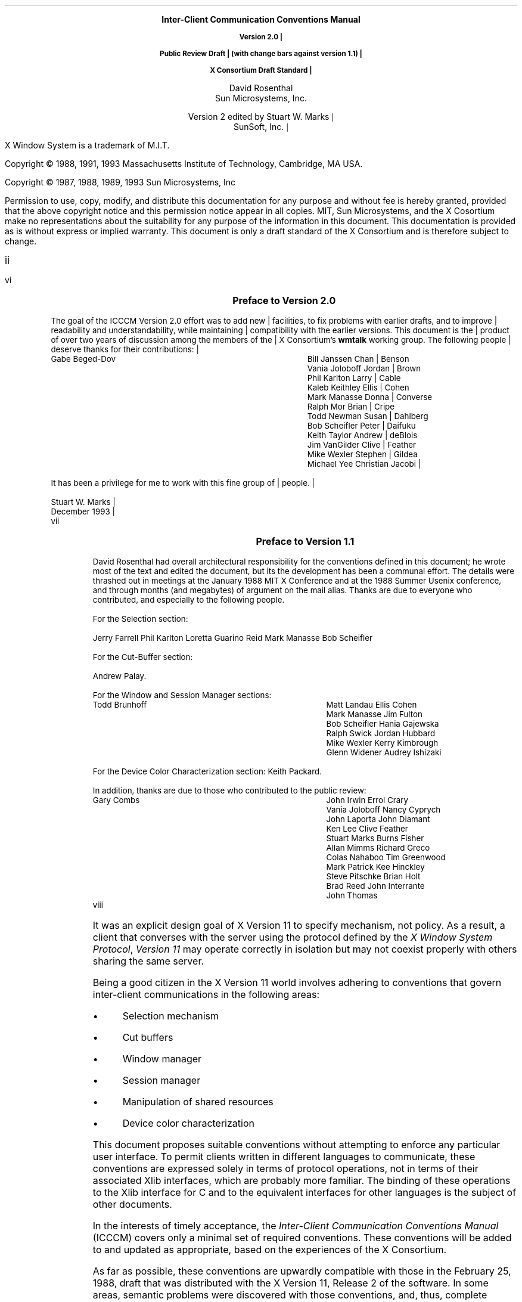 .\" Use tbl, eqn, -ms, and macros.t
.EH ''''
.OH ''''
.EF ''''
.OF ''''
.ps 11
.nr PS 11
.hw time-stamp
.\"
.\" --- bP --- bulleted paragraph macro
.\"
.de bP
.IP \(bu 4
..
.\"
.\" --- cT --- centered title; centers $1, adds TOC entry unless $2 is "no"
.\"
.de cT
\\&		\" filler so that the following .sp really leaves a space
.sp 1
.ce 1
\\s+1\\fB\\$1\\fP\\s-1
.sp 1
.if !'\\$2'no' \{\
.XS \\n(PN
\\$1
.XE
\}
..
.\"
.\" --- dA --- double arrow string
.\"
.ds dA "\o'\(<-\(->'
\&
.sp 8
.ce 9999
.B
\s+2Inter-Client Communication Conventions Manual\s0

.mc |
Version 2.0

Public Review Draft
(with change bars against version 1.1)

X Consortium Draft Standard
.R
.ce 0
.mc
.sp 6
.ce 9999
\s+1David Rosenthal\s0
.sp 6p
\s+1Sun Microsystems, Inc.\s0
.mc |
.sp 2
\s+1Version 2 edited by Stuart W. Marks\s0
.sp 6p
\s+1SunSoft, Inc.\s0
.ce 0
.mc
.bp
\&
.ps 9
.nr PS 9
.sp 8
.LP
X Window System is a trademark of M.I.T.
.LP             
.LP
Copyright \(co 1988, 1991, 1993
Massachusetts Institute of Technology, 
Cambridge, MA USA.
.LP
Copyright \(co 1987, 1988, 1989, 1993
Sun Microsystems, Inc
.LP 
Permission to use, copy, modify, and distribute this documentation 
for any purpose and without fee is hereby granted, provided 
that the above copyright notice and this permission 
notice appear in all copies.
MIT, Sun Microsystems, and the X Cosortium make no representations about the 
suitability for any purpose of the information in this document. 
This documentation is provided as is without express or implied warranty. 
This document is only a draft standard of the X Consortium and is therefore
subject to change.
.ps 11
.nr PS 11
.af PN i
.EF ''\\\\n(PN''
.OF ''\\\\n(PN''
.bp +4		\" the TOC is three pages long
.\" force preface onto odd page
.if e \{\
\&
.bp
\}
.cT "Preface to Version 2.0"
.LP
.mc |
The goal of the ICCCM Version 2.0 effort was to add new facilities, to fix
problems with earlier drafts, and to improve readability and
understandability, while maintaining compatibility with the earlier
versions.  This document is the product of over two years of discussion among
the members of the X Consortium's \fBwmtalk\fP working group.  The following
people deserve thanks for their contributions:
.LP
.Ds
.ta 3i
Gabe Beged-Dov	Bill Janssen
Chan Benson	Vania Joloboff
Jordan Brown	Phil Karlton
Larry Cable	Kaleb Keithley
Ellis Cohen	Mark Manasse
Donna Converse	Ralph Mor
Brian Cripe	Todd Newman
Susan Dahlberg	Bob Scheifler
Peter Daifuku	Keith Taylor
Andrew deBlois	Jim VanGilder
Clive Feather	Mike Wexler
Stephen Gildea	Michael Yee
Christian Jacobi
.De
.LP
It has been a privilege for me to work with this fine group of people.
.sp
Stuart W. Marks
.br
December 1993
.br
.mc
.bp
.cT "Preface to Version 1.1"
.LP
David Rosenthal had overall architectural responsibility 
for the conventions defined in this document;
he wrote most of the text and edited the document, 
but its the development has been a communal effort.
The details were thrashed out in meetings at the January 1988 MIT X Conference
and at the 1988 Summer Usenix conference,
and through months (and megabytes) of argument
on the
.PN wmtalk
mail alias.
Thanks are due to everyone who contributed,
and especially to the following people.
.LP
For the Selection section:
.LP
.Ds
Jerry Farrell
Phil Karlton
Loretta Guarino Reid
Mark Manasse
Bob Scheifler
.De
.LP
For the Cut-Buffer section:
.LP
.Ds
Andrew Palay.
.De
.LP
For the Window and Session Manager sections:
.LP
.Ds
.ta 3i
Todd Brunhoff	Matt Landau
Ellis Cohen	Mark Manasse
Jim Fulton	Bob Scheifler
Hania Gajewska	Ralph Swick
Jordan Hubbard	Mike Wexler
Kerry Kimbrough	Glenn Widener
Audrey Ishizaki	
.De
.LP
For the Device Color Characterization section:
.Ds
Keith Packard.
.De
.LP
In addition, thanks are due to those who contributed to the public review:
.LP
.Ds
.ta 3i
Gary Combs	John Irwin
Errol Crary	Vania Joloboff
Nancy Cyprych	John Laporta
John Diamant	Ken Lee
Clive Feather	Stuart Marks
Burns Fisher	Allan Mimms
Richard Greco	Colas Nahaboo
Tim Greenwood	Mark Patrick
Kee Hinckley	Steve Pitschke
Brian Holt	Brad Reed
John Interrante	John Thomas
.De
.bp 1
.af PN 1
.EH '\fBInter-Client Communication Conventions\fP''\fBPublic Review Draft\fP'
.OH '\fBInter-Client Communication Conventions\fP''\fBPublic Review Draft\fP'
.EF ''\fB % \fP''
.OF ''\fB % \fP''
.nH 1 Introduction
.LP
It was an explicit design goal of X Version 11 to specify mechanism,
not policy.
As a result,  
a client that converses with the server using the protocol defined 
by the \fIX Window System Protocol\fP, \fIVersion 11\fP may operate correctly 
in isolation but may not coexist properly with others sharing the same server.
.LP
Being a good citizen in the X Version 11 world involves adhering to
conventions that govern inter-client communications in the following areas:
.bP
Selection mechanism
.bP
Cut buffers
.bP
Window manager
.bP
Session manager
.bP
Manipulation of shared resources
.bP
Device color characterization
.LP
This document proposes suitable conventions without attempting to enforce 
any particular user interface.
To permit clients written in different languages to communicate,
these conventions are expressed solely in terms of protocol operations,
not in terms of their associated Xlib interfaces,
which are probably more familiar.
The binding of these operations to the Xlib interface for C
and to the equivalent interfaces for other languages
is the subject of other documents.
.nH 2 "Evolution of the Conventions"
.LP
In the interests of timely acceptance,
the \fIInter-Client Communication Conventions Manual\fP (ICCCM)
covers only a minimal set of required conventions.
These conventions will be added to and updated as appropriate,
based on the experiences of the X Consortium.
.LP
As far as possible,
these conventions are upwardly compatible with those in the February 25, 1988,
draft that was distributed with the X Version 11, Release 2 of the software.
In some areas,
semantic problems were discovered with those conventions,
and, thus, complete upward compatibility could not be assured.
These areas are noted in the text and are summarized in Appendix A.
.LP
In the course of developing these conventions,
a number of minor changes to the protocol were identified as desirable.
They also are identified in the text, are summarized in Appendix B,
and are offered as input to a future protocol revision process.
If and when a protocol revision incorporating these changes is undertaken,
it is anticipated that the ICCCM will need to be revised.
Because it is difficult to ensure that clients and servers are upgraded
simultaneously, 
clients using the revised conventions should examine the minor protocol 
revision number and be prepared to use the older conventions 
when communicating with an older server.
.LP
It is expected that these revisions will ensure that clients using 
the conventions appropriate to protocol minor revision \fIn\fP 
will interoperate correctly with those that use the conventions 
appropriate to protocol minor revision \fIn\fP+1 if the server supports both.
.nH 2 Atoms
.LP
Many of the conventions use atoms.
To assist the reader,
the following sections attempt to amplify the description of atoms 
that is provided in the protocol specification.
.nH 3 "What Are Atoms?"
.LP
At the conceptual level, 
atoms are unique names that clients can use to communicate information 
to each other.
They can be thought of as a bundle of octets,
like a string but without an encoding being specified.
The elements are not necessarily ASCII characters,
and no case folding happens.\**
.FS
The comment in the protocol specification for 
.PN InternAtom 
that ISO Latin-1 encoding should be used is in the nature of a convention;
the server treats the string as a byte sequence.
.FE
.LP
The protocol designers felt that passing these
sequences of bytes back and forth across the wire would be too costly.
Further, they thought it important that events 
as they appear \*Qon the wire\*U have a fixed size (in fact, 32 bytes)
and that because some events contain atoms, a fixed-size representation 
for them was needed.
.LP
To allow a fixed-size representation,
a protocol request 
.Pn ( InternAtom )
was provided to register a byte sequence with the server,
which returns a 32-bit value (with the top three bits zero) 
that maps to the byte sequence.
The inverse operator is also available 
.Pn ( GetAtomName ).
.nH 3 "Predefined Atoms"
.LP
The protocol specifies a number of atoms as being predefined:
.QP
Predefined atoms are not strictly necessary
and may not be useful in all environments,
but they will eliminate many 
.PN InternAtom
requests in most applications.
Note that they are predefined only in the sense of having numeric values, 
not in the sense of having required semantics.
.LP
Predefined atoms are an implementation trick to avoid the cost of interning
many of the atoms that are expected to be used during the startup phase 
of all applications.
The results of the 
.PN Intern\%Atom 
requests, which require a handshake, can be assumed \fIa priori\fP.
.LP
Language interfaces should probably cache the atom-name mappings 
and get them only when required.
The CLX interface, for instance, makes no distinction between predefined atoms
and other atoms; all atoms are viewed as symbols at the interface.
However, a CLX implementation will typically keep a symbol or atom cache 
and will typically initialize this cache with the predefined atoms.
.nH 3 "Naming Conventions"
.LP
The built-in atoms are composed of uppercase ASCII characters with the
logical words separated by an underscore character (_), for example,  
WM_ICON_NAME.
The protocol specification recommends that atoms used 
for private vendor-specific reasons should begin with an underscore.
To prevent conflicts among organizations, 
additional prefixes should be chosen 
(for example,  _DEC_WM_DECORATION_GEOMETRY).
.LP
The names were chosen in this fashion to make it easy to use them in a
natural way within LISP.
Keyword constructors allow the programmer to specify the atoms as LISP atoms.
If the atoms were not all uppercase,
special quoting conventions would have to be used.
.nH 3 Semantics
.LP
The core protocol imposes no semantics on atoms except as they are used in
FONTPROP structures.
For further information on FONTPROP semantics,
see the \fIX Logical Font Description Conventions\fP.
.nH 3 "Name Spaces"
.LP
The protocol defines six distinct spaces in which atoms are interpreted.
Any particular atom may or may not have some valid interpretation
with respect to each of these name spaces.
.br
.ne 6
.TS H
l l lw(3.6i).
_
.sp 6p
.B
Space	Briefly	Examples
.sp 6p
_
.sp 6p
.TH
.R
Property name	Name	WM_HINTS, WM_NAME, RGB_BEST_MAP, .\^.\^.
Property type	Type	WM_HINTS, CURSOR, RGB_COLOR_MAP, .\^.\^.
Selection name	Selection	PRIMARY, SECONDARY, CLIPBOARD
Selection target	Target	FILE_NAME, POSTSCRIPT, PIXMAP, .\^.\^.
Font property		QUAD_WIDTH, POINT_SIZE, .\^.\^.
T{
.PN ClientMessage
type
T}	T{
T}	T{
WM_SAVE_YOURSELF, _DEC_SAVE_EDITS, \&.\^.\^.
T}
.sp 6p
_
.TE
.nH 3 "Discriminated Names"
.mc |
.LP
Sometimes a protocol requires there to be an arbitrary number of similar
objects which need unique names (usually because the objects are created
dynamically, so that names cannot be invented in advance). For example, a
colormap-generating program might use the selection mechanism to offer
colormaps for each screen, and so needs a selection name for each screen.
Such names are called \*Qdiscriminated names\*U and are discriminated by
some entity. This entity can be:
.DS
    a screen
    an X resource (a window, a colormap, a visual, etc.)
    a client
.DE
.LP
If it is only necessary to generate a fixed set of names for each value
of the discriminating entity, then the discriminated names are formed by
suffixing an ordinary name according to the value of the entity.
.LP
If \fIname\fP is a descriptive portion for the name, \fId\fP is a decimal
number with no leading zeroes, and \fIx\fP is a hexadecimal number with
exactly 8 digits, and using uppercase letters, then such discriminated names
shall have the form:
.br
.ne 6
.TS
lB lB lB
l l l .
_
.sp 6p
Name Discriminated By	Form	Example
.sp 6p
_
.sp 6p
screen number	\fIname\fP_S\fId\fP	WM_COMMS_S2
X resource	\fIname\fP_R\fIx\fP	GROUP_LEADER_R1234ABCD
.sp 6p
_
.TE
.LP
To discriminate a name by client, use an X resource ID created by that
client.  This resource can be of any type.
.LP
Sometimes it is simply necessary to generate a unique set of names (for
example, for the properties on a window used by a MULTIPLE selection).
These names should have the form:
.DS
.ta 2i
U\fId\fP	(e.g.  U0  U1  U2  U3  .\^.\^.)
.DE
.LP
if the names stand totally alone, and the form:
.DS
.ta 2i
\fIname\fP_U\fId\fP	(e.g.  FOO_U0  BAR_U0  FOO_U1  BAR_U1  .\^.\^.)
.DE
.LP
if they come in sets (here there are two sets, named \*QFOO\*U and
\*QBAR\*U).  The stand-alone U\fId\fP form should only be used if it is
clear that the module using it has complete control over the relevant
namespace, or has the active cooperation of all other entities which might
also use these names. (Naming properties on a window created specifically
for a particular selection is such a use; naming properties on the root
window is almost certainly not.)
.LP
In a particularly difficult case, it might be necessary to combine both
forms of discrimination. If this happens, the U form should come after
the other form, thus:
.DS
    FOO_R12345678_U23
.DE
.mc
.NT Rationale
.mc |
Existing protocols will not be changed to use these naming conventions,
because doing so will cause too much disruption.  However, it is expected
that future protocols \(em both standard and private \(em will use these
conventions.
.NE
.mc
.nH 1 "Peer-to-Peer Communication by Means of Selections"
.LP
Selections are the primary mechanism that X Version 11 defines 
for the exchange of information between clients,
for example, by cutting and pasting between windows.
Note that there can be an arbitrary number of selections
(each named by an atom) and that they are global to the server.
Section 2.6 discusses the choice of an atom.
Each selection is owned by a client and is attached to a window.
.LP
Selections communicate between an owner and a requestor.
The owner has the data representing the value of its selection,
and the requestor receives it.
A requestor wishing to obtain the value of a selection provides the following:
.bP
The name of the selection
.bP
The name of a property
.bP
A window
.bP
The atom representing the data type required
.mc |
.bP
Optionally, some parameters for the request
.mc
.LP
If the selection is currently owned,
the owner receives an event and is expected to do the following:
.bP
Convert the contents of the selection to the requested data type
.bP
Place this data in the named property on the named window
.bP
Send the requestor an event to let it know the property is available
.LP
Clients are strongly encouraged to use this mechanism.
In particular,
displaying text in a permanent window without providing the ability 
to select and convert it into a string is definitely considered antisocial.
.LP
Note that all data transferred between an owner and a requestor must usually 
go by means of the server in an X Version 11 environment.
A client cannot assume that another client can open the same files
or even communicate directly.
The other client may be talking to the server by means of 
a completely different networking mechanism (for example,  one client might
be DECnet and the other TCP/IP).
Thus, passing indirect references to data 
(such as file names,  host names and port numbers, and so on) 
is permitted only if both clients specifically agree.
.nH 2 "Acquiring Selection Ownership"
.LP
A client wishing to acquire ownership of a particular selection
should call 
.PN SetSelectionOwner,
which is defined as follows:
.LP
.sM
.IN "SetSelectionOwner" "" "@DEF@"
.PN SetSelectionOwner
.in +.2i
.LP
\fIselection\fP\^: ATOM
.br
\fIowner\fP\^: WINDOW or
.PN None
.br
\fItime\fP\^: TIMESTAMP or
.PN CurrentTime
.in -.2i
.eM
.LP
The client should set the specified selection to the atom that represents 
the selection,
set the specified owner to some window that the client created,
and set the specified time to some time between the current last-change time 
of the selection concerned and the current server time.
This time value usually will be obtained from the timestamp of the event 
that triggers the acquisition of the selection.
Clients should not set the time
value to 
.PN CurrentTime ,
because if they do so, they have no way of finding
when they gained ownership of the selection.
Clients must use a window they created so that requestors
can route events to the owner of the selection.\**
.FS
At present, no part of the protocol requires requestors
to send events to the owner of a selection.
This restriction is imposed to prepare for possible future extensions.
.FE
.NT Convention
Clients attempting to acquire a selection must set the time value of the 
.PN Set\%Selection\%Owner 
request to the timestamp of the event triggering the acquisition attempt, 
not to 
.PN CurrentTime .
A zero-length append to a property is a way to obtain a timestamp for
this purpose;
the timestamp is in the corresponding 
.PN Property\%Notify
event.
.NE
.LP
If the time in the 
.PN SetSelectionOwner 
request is in the future relative to the server's current time 
or is in the past relative to the last time the specified selection 
changed hands, the 
.PN SetSelectionOwner
request appears to the client to succeed,
but ownership is not actually transferred.
.LP
Because clients cannot name other clients directly,
the specified owner window is used to refer to the owning client
in the replies to 
.PN GetSelectionOwner ,
in 
.PN SelectionRequest 
and
.PN SelectionClear
events, and possibly as a place to put properties describing the selection
in question.
To discover the owner of a particular selection,
a client should invoke
.PN GetSelectionOwner ,
which is defined as follows:
.LP
.sM
.IN "GetSelectionOwner" "" "@DEF@"
.PN GetSelectionOwner
.in +.2i
.LP
\fIselection\fP\^: ATOM
.in -.2i
.LP
\(->
.in +.2i
.LP
owner: WINDOW or
.PN None
.in -.2i
.eM
.NT Convention
Clients are expected to provide some visible confirmation
of selection ownership.
To make this feedback reliable,
a client must perform a sequence like the following:
.sp
.Ds 0
SetSelectionOwner(selection=PRIMARY, owner=Window, time=timestamp)
owner = GetSelectionOwner(selection=PRIMARY)
if (owner != Window) Failure
.De
.NE
.LP
If the 
.PN SetSelectionOwner
request succeeds (not merely appears to succeed),
the client that issues it is recorded by the server as being the owner 
of the selection for the time period starting at the specified time.
.mc *
.mc
.nH 2 "Responsibilities of the Selection Owner"
.LP
When a requestor wants the value of a selection,
the owner receives a 
.PN SelectionRequest
event, which is defined as follows:
.LP
.sM
.IN "SelectionRequest" "" "@DEF@"
.PN SelectionRequest
.in +.2i
.LP
\fIowner\fP\^: WINDOW
.br
\fIselection\fP\^: ATOM
.br
\fItarget\fP\^: ATOM
.br
\fIproperty\fP\^: ATOM or
.PN None
.br
\fIrequestor\fP\^: WINDOW
.br
\fItime\fP\^: TIMESTAMP or
.PN CurrentTime
.in -.2i
.eM
.LP
The specified owner and selection will be the values that were specified in
the
.PN SetSelection\%Owner 
request.
The owner should compare the timestamp with the period 
it has owned the selection and, if the time is outside,
refuse the 
.PN SelectionRequest 
by sending the requestor window a 
.PN SelectionNotify 
event with the property set to 
.PN None 
(by means of a
.PN SendEvent
request with an empty event mask).
.LP
More advanced selection owners are free to maintain a history
of the value of the selection and to respond to requests for the
value of the selection during periods they owned it
even though they do not own it now.
.LP
If the specified property is 
.PN None ,
the requestor is an obsolete client.
Owners are encouraged to support these clients by using the specified target
atom as the property name to be used for the reply.
.LP
Otherwise,
the owner should use the target to decide the form into which the selection
should be converted.
.mc |
Some targets may be defined such that requestors can pass parameters
along with the request.  The owner will find these parameters in the
property named in the selection request.  The type, format, and
contents of this property are dependent upon the definition of the
target.  If the target is not defined to have parameters, the owner
should ignore the property if it is present.
If the selection cannot be converted
into a form based on the target (and parameters, if any),
.mc
the owner should refuse the 
.PN Selection\%Request
as previously described.
.LP
If the specified property is not 
.PN None ,
the owner should place the data resulting from converting the selection 
into the specified property on the requestor window
and should set the property's type to some appropriate value,
which need not be the same as the specified target.
.NT Convention
All properties used to reply to 
.PN SelectionRequest
events must be placed on the requestor window.
.NE
.LP
In either case, 
if the data comprising the selection cannot be stored on the requestor window 
(for example, because the server cannot provide sufficient memory),
the owner must refuse the 
.PN SelectionRequest ,
as previously described.
See also section 2.5.
.LP
If the property is successfully stored,
the owner should acknowledge the successful conversion
by sending the requestor window a 
.PN SelectionNotify 
event (by means of a
.PN SendEvent
request with an empty mask).
.PN SelectionNotify
is defined as follows:
.LP
.sM
.IN "SelectionNotify" "" "@DEF@"
.PN SelectionNotify
.in +.2i
.LP
\fIrequestor\fP\^: WINDOW
.br
\fIselection\fP, \fItarget\fP\^: ATOM
.br
\fIproperty\fP\^: ATOM or
.PN None
.br
\fItime\fP\^: TIMESTAMP or
.PN CurrentTime
.in -.2i
.eM
.LP
The owner should set the specified selection, target, time, 
and property arguments to the values received in the 
.PN SelectionRequest 
event.
(Note that setting the property argument to 
.PN None 
indicates that the conversion requested could not be made.)
.NT Convention
The selection, target, time, and property arguments in the 
.PN SelectionNotify 
event should be set to the values received in the 
.PN SelectionRequest 
event.
.NE
.LP
.mc |
If the owner receives more than one
.PN Selection\%Request
event with the same requestor, selection, target, and timestamp, it must
respond to them in the same order in which they were received.
.mc
.NT Rationale
.mc |
It is possible for a requestor to have multiple outstanding requests that
use the same requestor window, selection, target, and timestamp, and that
differ only in the property.  If this occurs, and one of the conversion
requests fails, the resulting
.PN Selection\%Notify
event will have its property argument set to 
.PN None .
This may make it impossible for the requestor to determine which conversion
request had failed, unless the requests are responded to in order.
.NE
.mc
.LP
The data stored in the property must eventually be deleted.
A convention is needed to assign the responsibility for doing so.
.NT Convention
Selection requestors are responsible for deleting properties whose
names they receive in 
.PN SelectionNotify 
events (see section 2.4) or in properties with type MULTIPLE.
.NE
.LP
A selection owner will often need confirmation that the data comprising the
selection has actually been transferred.
(For example, 
if the operation has side effects on the owner's internal data structures, 
these should not take place until the requestor has indicated 
that it has successfully received the data.)
Owners should express interest in 
.PN PropertyNotify 
events for the specified requestor window 
and wait until the property in the 
.PN SelectionNotify 
.mc |
event has been deleted before assuming that the selection data has been
transferred.  For the MULTIPLE request, if the different conversions require
separate confirmation, the selection owner can also watch for the deletion
of the individual properties named in the property in the
.PN Selection\%Notify
event.
.mc
.LP
When some other client acquires a selection,
the previous owner receives a 
.PN SelectionClear 
event, which is defined as follows:
.LP
.sM
.IN "SelectionClear" "" "@DEF@"
.PN SelectionClear
.in +.2i
.LP
\fIowner\fP\^: WINDOW
.br
\fIselection\fP\^: ATOM
.br
\fItime\fP\^: TIMESTAMP
.in -.2i
.eM
.LP
The timestamp argument is the time at which the ownership changed hands,
and the owner argument is the window the previous owner specified in its
.PN SetSelectionOwner 
request.
.LP
If an owner loses ownership while it has a transfer in progress (that is,
before it receives notification that the requestor has received all the data),
it must continue to service the ongoing transfer until it is complete.
.LP
.mc |
If the selection value completely changes, but the owner happens
to be the same client (for example, selecting a totally different
piece of text in the same \fBxterm\fP as before), then the client should
reacquire the selection ownership as if it were not the owner,
providing a new timestamp. If the selection value is modified, but
can still reasonably be viewed as the same selected object,\** the
owner should take no action.
.FS
The division between these two cases is a matter of judgement
on the part of the software developer.
.FE
.mc
.nH 2 "Giving Up Selection Ownership"
.LP
Clients may either give up selection ownership voluntarily 
or lose it forcibly as the result of some other client's actions.
.nH 3 "Voluntarily Giving Up Selection Ownership"
.LP
To relinquish ownership of a selection voluntarily,
a client should execute a 
.PN SetSelection\%Owner
request for that selection atom, with owner specified as 
.PN None
and the time specified as the timestamp that was used to acquire the selection.
.LP
Alternatively,
the client may destroy the window used as the owner value of the 
.PN SetSelection\%Owner
request, or the client may terminate.
In both cases,
the ownership of the selection involved will revert to 
.PN None .
.nH 3 "Forcibly Giving Up Selection Ownership"
.LP
If a client gives up ownership of a selection
or if some other client executes a 
.PN SetSelection\%Owner 
for it and thus reassigns it forcibly,
the previous owner will receive a 
.PN Selection\%Clear 
event. For the definition of a 
.PN Selection\%Clear
event, see section 2.2.
.LP
The timestamp is the time the selection changed hands.
The specified owner is the window that was specified by the current owner 
in its 
.PN SetSelectionOwner
request.
.nH 2 "Requesting a Selection"
.LP
A client that wishes to obtain the value of a selection in a particular
form (the requestor) issues a 
.PN ConvertSelection 
request, which is defined as follows:
.LP
.sM
.IN "ConvertSelection" "" "@DEF@"
.PN ConvertSelection
.in +.2i
.LP
\fIselection\fP, \fItarget\fP\^: ATOM
.br
\fIproperty\fP\^: ATOM or
.PN None
.br
\fIrequestor\fP\^: WINDOW
.br
\fItime\fP\^: TIMESTAMP or
.PN CurrentTime
.in -.2i
.eM
.LP
The selection argument specifies the particular selection involved,
and the target argument specifies the required form of the information.
For information about the choice of suitable atoms to use,
see section 2.6.
The requestor should set the requestor argument to a window that it created;
the owner will place the reply property there.
The requestor should set the time argument to the timestamp on the event 
that triggered the request for the selection value.
Note that clients should not specify 
.PN CurrentTime .
.NT Convention
Clients should not use 
.PN CurrentTime 
for the time argument of a 
.PN ConvertSelection
request.
Instead, they should use the timestamp of the event that caused the request 
to be made.
.NE
.LP
The requestor should set the property argument to the name of a property 
that the owner can use to report the value of the selection.
.mc |
Requestors should ensure that the named property does not exist
on the window before issuing the
.PN Convert\%Selection
request.\** The exception to this rule is when the requestor intends to pass
parameters with the request; see below.
.mc
.NT Rationale
.mc |
It is necessary for requestors to delete the property before issuing the
request so that the target can later be extended to take parameters without
introducing an incompatibility.  Also note that the requestor of a selection
need not know the client that owns the selection nor the window on which
the selection was acquired.
.NE
.mc
.FS
This requirement is new in version 2.0, and in general, existing
clients do not conform to this requirement.  To prevent these clients
from breaking, no existing targets should be extended to take
parameters until sufficient time has passed for clients to be updated.
Note that the MULTIPLE target was defined to take parameters in version
1.0 and its definition is not changing.  There is thus no conformance
problem with MULTIPLE.
.FE
.LP
Some targets may be defined such that requestors can pass parameters
along with the request.  If the requestor wishes to provide parameters
to a request, they should be placed in the specified property on the
requestor window before the requestor issues the
.PN Convert\%Selection
request, and this property should be named in the request.
.LP
Some targets may be defined so that parameters are optional.  If no
parameters are to be supplied with the request of such a target, the
requestor must ensure that the property does not exist before issuing
the
.PN Convert\%Selection
request.
.LP
.mc
The protocol allows the property field to be set to 
.PN None ,
in which case the owner is supposed to choose a property name.
However, it is difficult for the owner to make this choice safely.
.NT Conventions
.IP 1. 5
Requestors should not use 
.PN None
for the property argument of a
.PN ConvertSelection
request.
.IP 2. 5
Owners receiving 
.PN ConvertSelection 
requests with a property argument of
.PN None
are talking to an obsolete client.
They should choose the target atom as the property name to be used 
for the reply.
.NE
.LP
The result of the 
.PN ConvertSelection
request is that a 
.PN SelectionNotify
event will be received.
For the definition of a
.PN SelectionNotify
event, see section 2.2.
.LP
The requestor, selection, time, and target arguments will be the same
as those on the 
.PN ConvertSelection 
request.
.LP
If the property argument is 
.PN None ,
the conversion has been refused.
This can mean either that there is no owner for the selection, 
that the owner does not support the conversion implied by the target,
or that the server did not have sufficient space to accommodate the data.
.LP
If the property argument is not 
.PN None ,
then that property will exist on the requestor window.
The value of the selection can be retrieved from this
property by using the 
.PN GetProperty
request, which is defined as follows:
.LP
.sM
.IN "GetProperty" "" "@DEF@"
.PN GetProperty
.in +.2i
.LP
\fIwindow\fP\^: WINDOW
.br
\fIproperty\fP\^: ATOM
.br
\fItype\fP\^: ATOM or
.PN AnyPropertyType
.br
\fIlong-offset\fP, \fIlong-length\fP\^: CARD32
.br
\fIdelete\fP\^: BOOL
.in -.2i
.LP
\(->
.in +.2i
.LP
type: ATOM or
.PN None
.br
format: {0, 8, 16, 32}
.br
bytes-after: CARD32
.br
value: LISTofINT8 or LISTofINT16 or LISTofINT32
.in -.2i
.eM
.LP
When using 
.PN GetProperty 
to retrieve the value of a selection,  
the property argument should be set to the corresponding value in the 
.PN SelectionNotify
event.
Because the requestor has no way of knowing beforehand what type 
the selection owner will use,
the type argument should be set to 
.PN AnyPropertyType .
Several 
.PN GetProperty 
requests may be needed to retrieve all the data in the selection;
each should set the long-offset argument to the amount of data received so far,
and the size argument to some reasonable buffer size (see section 2.5).
If the returned value of bytes-after is zero,
the whole property has been transferred.
.LP
Once all the data in the selection has been retrieved
(which may require getting the values of several properties \(em
see section 2.7),
the requestor should delete the property in the 
.PN SelectionNotify
request by using a 
.PN GetProperty
request with the delete argument set to
.PN True .
As previously discussed,
the owner has no way of knowing when the data has been
transferred to the requestor unless the property is removed.
.NT Convention
The requestor must delete the property named in the 
.PN SelectionNotify
once all the data has been retrieved.
The requestor should invoke either 
.PN DeleteProperty 
or
.PN GetProperty (delete==True)
after it has successfully retrieved all the data in the selection.
For further information,
see section 2.5.
.NE
.nH 2 "Large Data Transfers"
.LP
Selections can get large, which poses two problems:
.bP
Transferring large amounts of data to the server is expensive.
.bP
All servers will have limits on the amount of data that can be stored
in properties.
Exceeding this limit will result in an 
.PN Alloc
error on the 
.PN ChangeProperty 
request that the selection owner uses to store the data.
.LP
The problem of limited server resources is addressed by the following
conventions:
.NT Conventions
.IP 1. 5
Selection owners should transfer the data describing a large selection
(relative to the maximum-request-size they received 
in the connection handshake) using the INCR property mechanism 
(see section 2.7.2).
.IP 2. 5
Any client using 
.PN SetSelectionOwner
to acquire selection ownership should arrange to process 
.PN Alloc
errors in property change requests.
For clients using Xlib,
this involves using the
.PN XSetErrorHandler
function to override the default handler.
.IP 3. 5
A selection owner must confirm that no 
.PN Alloc
error occurred while storing the properties for a selection 
before replying with a confirming 
.PN SelectionNotify
event.
.IP 4. 5
When storing large amounts of data (relative to maximum-request-size),
clients should use a sequence of 
.PN ChangeProperty (mode==Append)
requests for reasonable quantities of data.
This avoids locking servers up and limits the waste of data an
.PN Alloc 
error would cause.
.IP 5. 5
If an 
.PN Alloc 
error occurs during the storing of the selection data,
all properties stored for this selection should be deleted
and the 
.PN ConvertSelection
request should be refused (see section 2.2).
.IP 6. 5
To avoid locking servers up for inordinate lengths of time,
requestors retrieving large quantities of data from a property
should perform a series of 
.PN GetProperty 
requests, each asking for a reasonable amount of data.
.NE
.NT "Advice to Implementors"
.mc |
Single-threaded servers should take care to avoid locking up during large
data transfers.
.NE
.mc
.nH 2 "Use of Selection Atoms"
.LP
Defining a new atom consumes resources in the server
that are not released until the server reinitializes.
Thus, reducing the need for newly minted atoms is an important goal
for the use of the selection atoms.
.nH 3 "Selection Atoms"
.LP
There can be an arbitrary number of selections, each named by an atom.
To conform with the inter-client conventions, however,
clients need deal with only these three selections:
.bP
PRIMARY
.bP
SECONDARY
.bP
CLIPBOARD
.LP
Other selections may be used freely for private communication among
related groups of clients.
.mc *
.mc
.nH 4 "The PRIMARY Selection"
.LP
The selection named by the atom PRIMARY is used for all commands
that take only a single argument and is the principal means of communication 
between clients that use the selection mechanism.
.nH 4 "The SECONDARY Selection"
.LP
The selection named by the atom SECONDARY is used:
.bP
As the second argument to commands taking two arguments 
(for example, \*Qexchange primary and secondary selections\*U)
.bP
As a means of obtaining data when there is a primary selection
and the user does not want to disturb it
.nH 4 "The CLIPBOARD Selection"
.LP
The selection named by the atom CLIPBOARD is used to hold data
that is being transferred between clients, 
that is, data that usually is being cut or copied, and then pasted.
Whenever a client wants to transfer data to the clipboard:
.bP
It should assert ownership of the CLIPBOARD.
.bP
If it succeeds in acquiring ownership,
it should be prepared to respond to a request for the contents of the CLIPBOARD
in the usual way (retaining the data to be able to return it).
The request may be generated by the clipboard client described below.
.bP
If it fails to acquire ownership,
a cutting client should not actually perform the cut or provide feedback 
that would suggest that it has actually transferred data to the clipboard.
.LP
The owner should repeat this process whenever the data to be transferred
would change.
.LP
Clients wanting to paste data from the clipboard should request 
the contents of the CLIPBOARD selection in the usual way.
.LP
Except while a client is actually deleting or copying data,
the owner of the CLIPBOARD selection may be a single, special client
implemented for the purpose.
This client maintains the content of the clipboard up-to-date
and responds to requests for data from the clipboard as follows:
.bP
It should assert ownership of the CLIPBOARD selection
and reassert it any time the clipboard data changes.
.bP
If it loses the selection (because another client has some new data 
for the clipboard),
it should:
.RS
.IP \- 5
Obtain the contents of the selection from the new owner by using the timestamp
in the 
.PN SelectionClear
event.
.IP \- 5
Attempt to reassert ownership of the CLIPBOARD selection 
by using the same timestamp.
.IP \- 5
Restart the process using a newly acquired timestamp if this attempt fails.
This timestamp should be obtained by asking the current owner of the
CLIPBOARD selection to convert it to a TIMESTAMP.
If this conversion is refused or if the same timestamp is received twice,
the clipboard client should acquire a fresh timestamp in the
usual way (for example by a zero-length append to a property).
.RE
.bP
It should respond to requests for the CLIPBOARD contents in the usual way.
.LP
A special CLIPBOARD client is not necessary.
The protocol used by the cutting client and the pasting client
is the same whether the CLIPBOARD client is running or not.
The reasons for running the special client include:
.bP
Stability \- If the cutting client were to crash or terminate,
the clipboard value would still be available.
.bP
Feedback \- The clipboard client can display the contents of the clipboard.
.bP
Simplicity \- A client deleting data does not have to retain it for so long,
thus reducing the chance of race conditions causing problems.
.LP
The reasons not to run the clipboard client include:
.bP
Performance \- Data is only transferred if it is actually required 
(that is, when some client actually wants the data).
.bP
Flexibility \- The clipboard data may be available as more than one target.
.nH 3 "Target Atoms"
.LP
The atom that a requestor supplies as the target of a 
.PN ConvertSelection
request determines the form of the data supplied.
The set of such atoms is extensible, 
but a generally accepted base set of target atoms is needed.
As a starting point for this, 
the following table contains those that have been suggested so far.
.br
.ne 6
.\" This table has very tricky formatting.  Several targets are too long to
.\" fit, so the table format needs to change around them.  If the table
.\" format changes, it will need to be changed in several places.  There are
.\" also two footnotes in this table, but the footnote text can't be
.\" embedded in the table.  This means that the auto-numbering needs to be
.\" dinked around with after the end of the table.
.TS H
lw(1.8i) lw(1i) lw(3i) .
_
.sp 6p
.B
Atom	Type 	Data Received
.R
.sp 6p
_
.sp 6p
.TH
.T&
l s s .
ADOBE_PORTABLE_DOCUMENT_FORMAT
.T&
lw(1.8i) lw(1i) lw(3i) .
	STRING	T{
.mc |
[1]
.mc
T}
.sp 6p
APPLE_PICT	APPLE_PICT	T{
.mc |
[2]
.mc
T}
BACKGROUND	PIXEL	A list of pixel values
BITMAP	BITMAP	A list of bitmap IDs
CHARACTER_POSITION	SPAN	T{
The start and end of the selection in bytes
T}
CLASS	TEXT	(see section 4.1.2.5)
CLIENT_WINDOW	WINDOW	T{
.mc |
Any top-level window owned by the selection owner
.mc
T}
COLORMAP	COLORMAP	A list of colormap IDs
COLUMN_NUMBER	SPAN	T{
The start and end column numbers
T}
COMPOUND_TEXT	COMPOUND_TEXT	Compound Text
DELETE	NULL	(see section 2.6.3.1)
DRAWABLE	DRAWABLE	A list of drawable IDs
.sp 6p
.T&
l s s .
ENCAPSULATED_POSTSCRIPT
.T&
lw(1.8i) lw(1i) lw(3i) .
	STRING	T{
.mc |
[3], Appendix H\|\**
.mc
T}
.sp 6p
.T&
l s s .
ENCAPSULATED_POSTSCRIPT_INTERCHANGE
.T&
lw(1.8i) lw(1i) lw(3i) .
	STRING	T{
.mc |
[3], Appendix H
.mc
T}
.sp 6p
FILE_NAME	TEXT	The full path name of a file
FOREGROUND	PIXEL	A list of pixmap values
HOST_NAME	TEXT	(see section 4.1.2.9)
INSERT_PROPERTY	NULL	(see section 2.6.3.3)
INSERT_SELECTION	NULL	(see section 2.6.3.2)
LENGTH	INTEGER	T{
.mc |
The number of bytes in the selection\|\**
.mc
T}
LINE_NUMBER	SPAN	T{
The start and end line numbers
T}
LIST_LENGTH	INTEGER	T{
The number of disjoint parts of the selection
T}
MODULE	TEXT	T{
The name of the selected procedure
T}
MULTIPLE	ATOM_PAIR	T{
(see the discussion that follows)
T}
NAME	TEXT	(see section 4.1.2.1)
ODIF	TEXT	T{
ISO Office Document Interchange Format
T}
OWNER_OS	TEXT	T{
The operating system of the owner client
T}
PIXMAP	DRAWABLE	A list of pixmap IDs
POSTSCRIPT	STRING	T{
.mc |
[3]
.mc
T}
PROCEDURE	TEXT	T{
The name of the selected procedure
T}
PROCESS	INTEGER, TEXT	T{
The process ID of the owner
T}
STRING	STRING	ISO Latin-1 (+TAB+NEWLINE) text
TARGETS	ATOM	A list of valid target atoms
TASK	INTEGER, TEXT	T{
The task ID of the owner
T}
TEXT	TEXT	T{
The text in the owner's choice of encoding
T}
TIMESTAMP	INTEGER	T{
The timestamp used to acquire the selection
T}
USER	TEXT	T{
The name of the user running the owner
T}
.sp 6p
_
.TE
.\" Hack!  There are two footnotes in the table above, which increments
.\" the footnote counter (number register *) once too many times.  We
.\" decrement it before the first footnote, and increment it after.
.nr * \n*-1
.FS
The targets ENCAPSULATED_POSTSCRIPT and ENCAPSULATED_POSTSCRIPT_INTERCHANGE
are equivalent to the targets _ADOBE_EPS and _ADOBE_EPSI (respectively) that
appear in the selection targets registry.  The _ADOBE_ targets are
deprecated, but clients are encouraged to continue to support them for
backward compatibility.
.FE
.nr * \n*+1
.FS
This definition is ambiguous, as the selection may be converted into any of
several targets which may return differing amounts of data.  The requestor
has no way of knowing which, if any, of these targets corresponds to the
result of LENGTH.  Clients are advised that no guarantees can be made about
the result of a conversion to LENGTH; its use is thus deprecated.
.FE
.LP
.mc |
References:
.IP [1] 5
Adobe Systems, Incorporated.
.I
Portable Document Format Reference Manual.
.R
Addison-Wesley, ISBN 0-201-62628-4.
.IP [2] 5
Apple Computer, Incorporated.
.I
Inside Macintosh, Volume V.
.R
Chapter 4, \*QColor QuickDraw,\*U Color \%Picture Format.
ISBN 0-201-17719-6.
.IP [3] 5
Adobe Systems, Incorporated.
.I
PostScript Language Reference Manual.
.R
Addison-Wesley, ISBN 0-201-18127-4.
.mc
.LP
It is expected that this table will grow over time.
.LP
Selection owners are required to support the following targets.
All other targets are optional.
.bP
TARGETS \- The owner should return a list of atoms that represent
the targets for which an attempt to convert the current selection
will succeed (barring unforseeable problems such as 
.PN Alloc 
errors).
This list should include all the required atoms.
.bP
MULTIPLE \- The MULTIPLE target atom is valid only when a property 
is specified on the 
.PN ConvertSelection 
request.
If the property argument in the 
.PN SelectionRequest 
event is 
.PN None 
and the target is MULTIPLE, 
it should be refused.
.IP
When a selection owner receives a 
.PN SelectionRequest (target==MULTIPLE)
request,
the contents of the property named in the request will be a list of atom pairs:
the first atom naming a target and the second naming a property 
.Pn ( None 
is not valid here).
The effect should be as if the owner had received a sequence of
.PN SelectionRequest 
events (one for each atom pair) except that:
.RS
.IP \- 5
The owner should reply with a 
.PN SelectionNotify 
only when all the requested conversions have been performed.
.IP \- 5
.mc |
If the owner fails to convert the target named by an atom 
.mc
in the MULTIPLE property,
it should replace that atom in the property with
.PN None .
.RE
.NT Convention
The entries in a MULTIPLE property must be processed in the order
they appear in the property.
For further information,
see section 2.6.3.
.NE
.mc |
.RS
.LP
The requestor should delete each individual property when it has
copied the data from that conversion, and the property specified in the
MULTIPLE request when it has copied all the data.
.LP
The requests are otherwise to be processed independently, and they
should succeed or fail independently.  The MULTIPLE target is an
optimization that reduces the amount of protocol traffic between the
owner and the requestor; it is not a transaction mechanism.  For
example, a client may issue a MULTIPLE request with two targets: a data
target and the DELETE target.  The DELETE target will still be processed
even if the conversion of the data target fails.
.RE
.mc
.bP
TIMESTAMP \- To avoid some race conditions,
it is important that requestors be able to discover the timestamp 
the owner used to acquire ownership.
Until and unless the protocol is changed so that a
.PN GetSelectionOwner
request returns the timestamp used to acquire ownership,
selection owners must support conversion to TIMESTAMP,
returning the timestamp they used to obtain the selection.
.mc *
.mc
.nH 3 "Selection Targets with Side Effects"
.LP
Some targets (for example, DELETE) have side effects.
To render these targets unambiguous,
the entries in a MULTIPLE property must be processed in the order 
that they appear in the property.
.LP
In general,
targets with side effects will return no information,
that is, they will return a zero-length property of type NULL.
(Type NULL means the result of
.PN InternAtom
.mc |
on the string \*QNULL\*U, not the value zero.)
.mc
In all cases,
the requested side effect must be performed before the conversion is accepted.
If the requested side effect cannot be performed,
the corresponding conversion request must be refused.
.NT Conventions
.IP 1. 5
Targets with side effects should return no information
(that is, they should have a zero-length property of type NULL).
.IP 2. 5
The side effect of a target must be performed before the conversion is accepted.
.IP 3. 5
If the side effect of a target cannot be performed,
the corresponding conversion request must be refused.
.NE
.RE
.NT Problem
The need to delay responding to the 
.PN ConvertSelection 
request until a further conversion has succeeded poses problems 
for the Intrinsics interface that need to be addressed.
.NE
.LP
These side effect targets are used to implement operations such as
\*Qexchange PRIMARY and SECONDARY selections.\*U
.nH 4 "DELETE"
.LP
When the owner of a selection receives a request to convert it to DELETE,
it should delete the corresponding selection
(whatever doing so means for its internal data structures)
and return a zero-length property of type NULL if the deletion was successful.
.nH 4 "INSERT_SELECTION"
.LP
When the owner of a selection receives a request to convert it to 
INSERT_SELECTION,
the property named will be of type ATOM_PAIR.
The first atom will name a selection,
and the second will name a target.
The owner should use the selection mechanism to convert the named selection
into the named target and should insert it at the location of the selection
for which it got the INSERT_SELECTION request
(whatever doing so means for its internal data structures).
.nH 4 "INSERT_PROPERTY"
.LP
When the owner of a selection receives a request to convert it to
INSERT_PROPERTY, 
it should insert the property named in the request at the location 
of the selection for which it got the INSERT_SELECTION request
(whatever doing so means for its internal data structures).
.nH 2 "Use of Selection Properties"
.LP
The names of the properties used in selection data transfer are chosen by
the requestor.
The use of 
.PN None 
property fields in 
.PN ConvertSelection 
requests (which request the selection owner to choose a name)
is not permitted by these conventions.
.LP
The selection owner always chooses the type of the property 
in the selection data transfer.
Some types have special semantics assigned by convention,
and these are reviewed in the following sections.
.LP
In all cases,
a request for conversion to a target should return either
.mc |
a property of one of the types listed in the previous table for that target
.mc
or a property of type INCR and then a property of one of the listed types.
.LP
.mc |
Certain selection properties may contain resource IDs.  The selection owner
should ensure that the resource is not destroyed and that its contents are
not changed until after the selection transfer is complete.  Requestors that
rely on the existence or on the proper contents of a resource must operate
on the resource (for example, by copying the contents of a pixmap) before
deleting the selection property.
.LP
.mc
The selection owner will return a list of zero or more items
of the type indicated by the property type.
In general,
the number of items in the list will correspond to the number 
of disjoint parts of the selection.
Some targets (for example, side-effect targets) will be of length zero
irrespective of the number of disjoint selection parts.
In the case of fixed-size items,
the requestor may determine the number of items by the property size.
.mc |
Selection property types are listed in the table below.
For variable-length items such as text, 
the separators are also listed.
.mc
.br
.ne 6
.TS H
l c l.
_
.sp 6p
.B
Type Atom	Format	Separator
.R
.sp 6p
_
.sp 6p
.TH
APPLE_PICT	8	T{
.mc |
Self-sizing
.mc
T}
ATOM	32	Fixed-size
ATOM_PAIR	32	Fixed-size
BITMAP	32	Fixed-size
C_STRING	8	T{
.mc |
Zero
.mc
T}
COLORMAP	32	T{
.mc |
Fixed-size
.mc
T}
COMPOUND_TEXT	8	Zero
DRAWABLE	32	Fixed-size
INCR	32	Fixed-size
INTEGER	32	Fixed-size
PIXEL	32	T{
.mc |
Fixed-size
.mc
T}
PIXMAP	32	Fixed-size
SPAN	32	Fixed-size
STRING	8	Zero
WINDOW	32	Fixed-size
.sp 6p
_
.TE
.LP
It is expected that this table will grow over time.
.nH 3 "TEXT Properties"
.LP
In general, 
the encoding for the characters in a text string property is specified 
by its type.
It is highly desirable for there to be a simple, invertible mapping 
between string property types and any character set names
embedded within font names in any font naming standard adopted by the
Consortium.
.LP
The atom TEXT is a polymorphic target.
Requesting conversion into TEXT will convert into whatever encoding 
is convenient for the owner.
The encoding chosen will be indicated by the type of the property returned.
TEXT is not defined as a type;
it will never be the returned type from a selection conversion request.
.LP
If the requestor wants the owner to return the contents of the selection
in a specific encoding,
it should request conversion into the name of that encoding.
.LP
In the table in section 2.6.2,
the word TEXT (in the Type column) is used to indicate one 
of the registered encoding names.
The type would not actually be TEXT;
it would be STRING or some other ATOM naming the encoding chosen by the owner.
.LP
STRING as a type or a target specifies the ISO Latin-1 character set plus the
control characters TAB (octal 11) and NEWLINE (octal 12).
The spacing interpretation of TAB is context dependent.
Other ASCII control characters are explicitly not included in STRING 
at the present time.
.LP
COMPOUND_TEXT as a type or a target specifies the Compound Text interchange
format; see the \fICompound Text Encoding\fP.
.LP
.mc |
There are some text objects where the source or intended user, as the
case may be, does not have a specific character set for the text, but
instead merely requires a zero-terminated sequence of bytes with no
other restriction; no element of the selection mechanism may assume that
any byte value is forbidden or that any two differing sequences are
equivalent.\**  For these objects, the type C_STRING should be used.
.mc
.FS
Note that this is different from STRING, where many byte values are
forbidden, and from COMPOUND_TEXT, where, for example, inserting the
sequence 27,\ 40,\ 66 (designate ASCII into GL) at the start does not alter
the meaning.
.FE
.NT Rationale
.mc |
An example of the need for C_STRING is to transmit the names of
files; many operating systems do not interpret filenames as having
a character set. For example, the same character string uses a
different sequence of bytes in ASCII and EBCDIC, and so most
operating systems see these as different filenames, and offer no
way to treat them as the same. Thus no character-set based
property type is suitable.
.NE
.mc
.LP
.mc |
Type STRING, COMPOUND_TEXT, and C_STRING properties will consist of a list
of elements separated by null characters; other encodings will need to
specify an appropriate list format.
.mc
.nH 3 "INCR Properties"
.LP
Requestors may receive a property of type INCR\**
in response to any target that results in selection data.
.FS
These properties were called INCREMENTAL in an earlier draft.
The protocol for using them has changed, 
and so the name has changed to avoid confusion.
.FE
This indicates that the owner will send the actual data incrementally.
The contents of the INCR property will be an integer,  
which represents a lower bound on the number of bytes of data in the selection.
The requestor and the selection owner transfer the data in the selection 
in the following manner.
.LP
The selection requestor starts the transfer process by deleting
the (type==INCR) property forming the reply to the selection.
.LP
The selection owner then:
.bP
Appends the data in suitable-size chunks to the
same property on the same window as the selection reply
with a type corresponding to the actual type of the converted selection.
The size should be less than the maximum-request-size in the connection
handshake.
.bP
Waits between each append for a 
.PN PropertyNotify (state==Deleted) 
event that shows that the requestor has read the data.
The reason for doing this is to limit the consumption of space in the server.
.bP
Waits (after the entire data has been transferred to the server) until a 
.PN PropertyNotify (state==Deleted)
event that shows that the data has been read by the requestor
and then writes zero-length data to the property.
.LP
The selection requestor:
.bP
Waits for the 
.PN SelectionNotify 
event.
.bP
Loops:
.RS
.IP \- 5
Retrieving data using 
.PN GetProperty 
with the delete argument
.PN True .
.IP \- 5
Waiting for a 
.PN PropertyNotify 
with the state argument 
.PN NewValue .
.RE
.bP
Waits until the property named by the
.PN PropertyNotify
event is zero-length.
.bP
Deletes the zero-length property.
.LP
The type of the converted selection is the type of the first partial property.
The remaining partial properties must have the same type.
.nH 3 "DRAWABLE Properties"
.LP
Requestors may receive properties of type PIXMAP, BITMAP, DRAWABLE, or WINDOW,
which contain an appropriate ID.
While information about these drawables is available from the server by means of
the 
.PN GetGeometry 
request,
the following items are not:
.bP
Foreground pixel
.bP
Background pixel
.bP
Colormap ID
.LP
In general,
requestors converting into targets whose returned type in the table 
in section 2.6.2 is one of the DRAWABLE types should expect to convert also 
into the following targets (using the MULTIPLE mechanism):
.bP
FOREGROUND returns a PIXEL value.
.bP
BACKGROUND returns a PIXEL value.
.bP
COLORMAP returns a colormap ID.
.nH 3 "SPAN Properties"
.LP
Properties with type SPAN contain a list of cardinal-pairs
with the length of the cardinals determined by the format.
The first specifies the starting position,
and the second specifies the ending position plus one.
The base is zero.
If they are the same,
the span is zero-length and is before the specified position.
The units are implied by the target atom, 
such as LINE_NUMBER or CHARACTER_POSITION.
.nH 2 "Manager Selections"
.mc |
.LP
Certain clients, often called managers, take on responsibility
for managing shared resources.  A client that manages a shared
resource should take ownership of an appropriate selection,
named using the conventions described in sections 1.2.3
and 1.2.6.  A client that manages multiple
shared resources (or groups of resources) should take
ownership of a selection for each one.
.LP
The manager may support conversion of various targets
for that selection.  Managers are encouraged to use this
technique as the primary means by which clients interact
with the managed resource.  Note that the conventions for
interacting with the window manager predate this section;
as a result many interactions with the window manager use
other techniques.
.LP
Before a manager takes ownership of a manager selection, it
should use the
.PN GetSelection\%Owner
request to check whether the selection is already owned by another client,
and where appropriate, it should ask the user if the new manager should
replace the old one.  If so, it may then take ownership of the selection.
Managers should acquire the selection using a window created expressly for
this purpose.  Managers must conform to the rules for selection owners
described in sections 2.1 and 2.2, and they must also support the required
targets listed in section 2.6.2.
.LP
If a manager loses ownership of a manager selection, this
means that a new manager is taking over its responsibilities.
The old manager must release all resources it has managed,
and must then destroy the window that owned the selection.
For example, a window manager losing ownership of WM_S2
must deselect from
.PN SubstructureRedirect
on the root window of screen 2 before destroying the window that owned
WM_S2.
.LP
When the new manager notices that the window owning the selection
has been destroyed, it knows that it can successfully proceed to
control the resource it is planning to manage.  If the old
manager does not destroy the window within a reasonable time,
the new manager should check with the user before destroying
the window itself or killing the old manager.
.LP
If a manager wants to give up, on its own, management of a shared
resource controlled by a selection, it must do so by releasing
the resources it is managing, and then by destroying the
window that owns the selection.  It should not first disown
the selection, since this introduces a race condition.
.LP
Clients who are interesting in knowing when the owner of a
manager selection is no longer managing the corresponding shared
resource should select for
.PN StructureNotify
on the window owning the selection so they can be notified when the window
is destroyed.  Clients are warned that after doing a
.PN GetSelectionOwner
and selecting for
.PN StructureNotify ,
they should do a
.PN GetSelectionOwner
again to ensure that the owner did not change after initially getting the
selection owner and before selecting for 
.PN StructureNotify .
.LP
Immediately after a manager successfully acquires ownership of a
manager selection, it should announce its arrival by sending a
.PN ClientMessage
event.  This event should be sent using the
.PN SendEvent
protocol request with the following arguments:
.br
.mc
.ne 6
.TS
l lw(4.5i) .
_
.sp 6p
.B
Argument	Value
.R
.sp 6p
_
.sp 6p
.mc |
destination:	T{
the root window of screen 0, or the root
window of the appropriate screen if the
manager is managing a screen-specific resource
T}
propagate:	False
event-mask:	T{
.PN StructureNotify
T}
event:	T{
.PN ClientMessage
T}
\h'4n'type:	MANAGER
\h'4n'format:	32
\h'4n'data[0]:\**	timestamp
\h'4n'data[1]:	manager selection atom
\h'4n'data[2]:	the window owning the selection
\h'4n'data[3]:	manager-selection-specific data
\h'4n'data[4]:	manager-selection-specific data
.mc
.sp 6p
_
.TE
.FS
We use the notation data[n] to indicate the n\s-2\uth\d\s0 element 
of the LISTofINT8, LISTofINT16, or LISTofINT32 in the data field of the 
.PN ClientMessage ,
according to the format field.
The list is indexed from zero.
.FE
.LP
.mc |
Clients that wish to know when a specific manager has started should
select for
.PN Structure\%Notify
on the appropriate root window, and should watch for the appropriate MANAGER
.PN Client\%Message .
.mc
.nH 1 "Peer-to-Peer Communication by Means of Cut Buffers"
.LP
The cut buffer mechanism is much simpler but much less powerful 
than the selection mechanism.
The selection mechanism is active in that it provides a link 
between the owner and requestor clients.
The cut buffer mechanism is passive;
an owner places data in a cut buffer from which a requestor retrieves
the data at some later time.
.LP
The cut buffers consist of eight properties on the root of screen zero,
named by the predefined atoms CUT_BUFFER0 to CUT_BUFFER7.
These properties must, at present, have type STRING and format 8.
A client that uses the cut buffer mechanism must initially ensure that
all eight properties exist by using
.PN ChangeProperty 
requests to append zero-length data to each.
.LP
A client that stores data in the cut buffers (an owner) first must rotate the
ring of buffers by plus 1 by using
.PN RotateProperties 
requests to rename each buffer;
that is, CUT_BUFFER0 to CUT_BUFFER1, CUT_BUFFER1 to CUT_BUFFER2, .\^.\^.\|,
and CUT_BUFFER7 to CUT_BUFFER0.
It then must store the data into CUT_BUFFER0 by using a
.PN Change\%Property 
request in mode 
.PN Replace .
.LP
A client that obtains data from the cut buffers should use a
.PN GetProperty 
request to retrieve the contents of CUT_BUFFER0.
.LP
In response to a specific user request,
a client may rotate the cut buffers by minus 1 by using 
.PN RotateProperties 
requests to rename each buffer;
that is, CUT_BUFFER7 to CUT_BUFFER6, CUT_BUFFER6 to CUT_BUFFER5, .\^.\^.\|,
and CUT_BUFFER0 to CUT_BUFFER7.
.LP
Data should be stored to the cut buffers
and the ring rotated only when requested by explicit user action.
Users depend on their mental model of cut buffer operation
and need to be able to identify operations that transfer data to and fro.
.nH 1 "Client to Window Manager Communication"
.LP
To permit window managers to perform their role of mediating the competing
demands for resources such as screen space,
the clients being managed must adhere to certain conventions
and must expect the window managers to do likewise.
.mc |
These conventions are covered here from the client's point of view.
.mc
.LP
In general,
these conventions are somewhat complex
and will undoubtedly change as new window management paradigms are developed.
Thus, there is a strong bias toward defining only those conventions
that are essential and that apply generally to all window management paradigms.
Clients designed to run with a particular window manager can easily
define private protocols to add to these conventions,
but they must be aware that their users may decide to run some other
window manager no matter how much the designers of the private protocol
are convinced that they have seen the \*Qone true light\*U of user interfaces.
.LP
It is a principle of these conventions that a general client should
neither know nor care which window manager is running or, indeed, 
if one is running at all.
The conventions do not support all client functions 
without a window manager running;
for example, the concept of Iconic 
is not directly supported by clients.
If no window manager is running,
the concept of Iconic does not apply.
A goal of the conventions is to make it possible to kill and
restart window managers without loss of functionality.
.LP
Each window manager will implement a particular window management policy;
the choice of an appropriate window management policy
for the user's circumstances is not one for an individual client to
make but will be made by the user or the user's system administrator.
This does not exclude the possibility of writing clients that
use a private protocol to restrict themselves to operating only
under a specific window manager.
Rather, 
it merely ensures that no claim of general utility is made for such programs.
.LP
For example,
the claim is often made: 
\*QThe client I'm writing is important, and it needs to be on top.\*U
Perhaps it is important when it is being run in earnest,
and it should then be run under the control of a window manager 
that recognizes \*Qimportant\*U windows through some private protocol 
and ensures that they are on top.
However, imagine, for example, that the \*Qimportant\*U client is being debugged.
Then,  ensuring that it is always on top is no longer 
the appropriate window management policy,
and it should be run under a window manager that allows other windows 
(for example, the debugger) to appear on top.
.nH 2 "Client's Actions"
.LP
In general, 
the object of the X Version 11 design is that clients should,
as far as possible, do exactly what they would do in the absence 
of a window manager, except for the following:
.bP
Hinting to the window manager about the resources they would like
to obtain
.bP
Cooperating with the window manager by accepting the resources they
are allocated even if they are not those requested
.bP
Being prepared for resource allocations to change at any time
.nH 3 "Creating a Top-Level Window"
.mc |
.LP
A client's \fItop-level window\fP is a window whose override-redirect
attribute is
.PN False .
It must either be a child of a root window, or it must have been a child of
a root window immediately prior to having been reparented by the window
manager.  If the client reparents the window away from the root, the window
is no longer a top-level window; but it can become a top-level window again
if the client reparents it back to the root.
.mc
.LP
A client usually would expect to create its top-level windows
as children of one or more of the root windows by using some
boilerplate like the following:
.LP
.Ds 0
.TA 2i
.ta 2i
win = XCreateSimpleWindow(dpy, DefaultRootWindow(dpy), xsh.x, xsh.y, 
	xsh.width, xsh.height, bw, bd, bg);
.De
.LP
If a particular one of the root windows was required, however,
it could use something like the following:
.LP
.Ds 0
.TA 2i
.ta 2i
win = XCreateSimpleWindow(dpy, RootWindow(dpy, screen), xsh.x, xsh.y, 
	xsh.width, xsh.height, bw, bd, bg);
.De
.LP
Ideally,
it should be possible to override the choice of a root window 
and allow clients (including window managers) to treat a nonroot window 
as a pseudo-root.
This would allow, for example, the testing of window managers and the
use of application-specific window managers to control the subwindows
owned by the members of a related suite of clients.
Doing so properly requires an extension,
the design of which is under study.
.LP
From the client's point of view,
the window manager will regard its top-level window as being in 
one of three states:
.bP
Normal
.bP
Iconic
.bP
Withdrawn
.LP
Newly created windows start in the Withdrawn state.
Transitions between states happen when the top-level window is mapped
and unmapped and when the window manager receives certain messages.
For further details, see sections 4.1.2.4 and 4.1.4.
.nH 3 "Client Properties"
.LP
Once the client has one or more top-level windows, 
it should place properties on those windows to inform the window manager 
of the behavior that the client desires.
Window managers will assume values they find convenient 
for any of these properties that are not supplied;
clients that depend on particular values must explicitly supply them.
The window manager will not change properties written by the client.
.LP
The window manager will examine the contents of these
properties when the window makes the transition from the Withdrawn state
and will monitor some properties for changes while the window is 
in the Iconic or Normal state.
When the client changes one of these properties, 
it must use 
.PN Replace
mode to overwrite the entire property with new data;
the window manager will retain no memory of the old value of the property.
All fields of the property must be set to suitable values in a single 
.PN Replace
mode 
.PN ChangeProperty
request.
This ensures that the full contents of the property will be
available to a new window manager if the existing one crashes,
if it is shut down and restarted,
or if the session needs to be shut down and restarted by the session manager.
.NT Convention
Clients writing or rewriting window manager properties must
ensure that the entire content of each property remains valid
at all times.
.NE
.LP
.mc |
Some of these properties may contain the IDs of resources, such as
windows or pixmaps.  Clients should ensure that these resources exist
for at least as long as the window on which the property resides.
.LP
.mc
If these properties are longer than expected,
clients should ignore the remainder of the property.
Extending these properties is reserved to the X Consortium;
private extensions to them are forbidden.
Private additional communication between clients and window managers 
should take place using separate properties.
.mc |
The only exception to this rule is the WM_PROTOCOLS property, which may be
of arbitrary length and which may contain atoms representing private
protocols; see section 4.1.2.7.
.mc
.LP
The next sections describe each of the properties the clients
need to set, in turn.
They are summarized in the table in section 4.4.
.nH 4 "WM_NAME Property"
.LP
The WM_NAME property is an uninterpreted string 
that the client wants the window manager to display
in association with the window (for example, in a window headline bar).
.LP
The encoding used for this string 
(and all other uninterpreted string properties) 
is implied by the type of the property.
The type atoms to be used for this purpose are described in section 2.7.1.
.LP
Window managers are expected to make an effort to display this information.
Simply ignoring WM_NAME is not acceptable behavior.
Clients can assume that at least the first part of this string
is visible to the user and that if the information is not visible to the user,
it is because the user has taken an explicit action to make it invisible.
.LP
On the other hand,
there is no guarantee that the user can see the WM_NAME string 
even if the window manager supports window headlines.
The user may have placed the headline off-screen
or have covered it by other windows.
WM_NAME should not be used for application-critical information 
or to announce asynchronous changes of an application's state 
that require timely user response.
The expected uses are to permit the user to identify one of a
number of instances of the same client
and to provide the user with noncritical state information.
.LP
Even window managers that support headline bars will place some limit 
on the length of the WM_NAME string that can be visible;
brevity here will pay dividends.
.nH 4 "WM_ICON_NAME Property"
.LP
The WM_ICON_NAME property is an uninterpreted string 
that the client wants to be displayed in association with the window 
when it is iconified (for example, in an icon label).
In other respects, 
including the type, it is similar to WM_NAME.
For obvious geometric reasons,
fewer characters will normally be visible in WM_ICON_NAME than WM_NAME.
.LP
Clients should not attempt to display this string in their icon pixmaps
or windows; rather, they should rely on the window manager to do so.
.nH 4 "WM_NORMAL_HINTS Property"
.LP
The type of the WM_NORMAL_HINTS property is WM_SIZE_HINTS.
Its contents are as follows:
.br
.ne 6
.TS H
l l l.
_
.sp 6p
.B
Field	Type	Comments
.sp 6p
_
.sp 6p
.TH
.R
flags	CARD32	(see the next table)
pad	4*CARD32	For backwards compatibility
min_width	INT32	If missing, assume base_width
min_height	INT32	If missing, assume base_height
max_width	INT32
max_height	INT32
width_inc	INT32
height_inc	INT32
min_aspect	(INT32,INT32)
max_aspect	(INT32,INT32)
base_width	INT32	If missing, assume min_width
base_height	INT32	If missing, assume min_height
win_gravity	INT32	If missing, assume NorthWest
.sp 6p
_
.TE
.LP
The WM_SIZE_HINTS.flags bit definitions are as follows:
.br
.ne 6
.TS H
l n l.
_
.sp 6p
.B
Name	Value	Field
.sp 6p
_
.sp 6p
.TH
.R
USPosition	1	User-specified x, y
USSize	2	User-specified width, height
PPosition	4	Program-specified position
PSize	8	Program-specified size
PMinSize	16	Program-specified minimum size
PMaxSize	32	Program-specified maximum size
PResizeInc	64	Program-specified resize increments
PAspect	128	Program-specified min and max aspect ratios
PBaseSize	256	Program-specified base size
PWinGravity	512	Program-specified window gravity
.sp 6p
_
.TE
.LP
To indicate that the size and position of the window 
.mc |
(when a transition from the Withdrawn state occurs) was specified by the user, 
.mc
the client should set the
.PN USPosition
and
.PN USSize
flags, 
which allow a window manager to know that the user specifically asked where
the window should be placed or how the window should be sized and that
further interaction is superfluous.
To indicate that it was specified by the client without any user involvement,
the client should set 
.PN PPosition
and 
.PN PSize .
.LP
.mc |
The size specifiers refer to the width and height of the client's
window excluding borders.
.mc
.LP
.mc |
The win_gravity may be any of the values specified for WINGRAVITY in
the core protocol except for
.PN Unmap :
.mc
.PN NorthWest 
(1), 
.PN North 
(2), 
.PN NorthEast 
(3), 
.PN West 
(4), 
.PN Center
(5),
.PN East
(6), 
.PN SouthWest
(7),
.PN South
(8), and 
.PN SouthEast
.mc |
(9).  It specifies how and whether the client window wants to be shifted to
make room for the window manager frame.
.mc
.LP
.mc |
If the win_gravity is
.PN Static ,
the window manager frame is positioned
so that the inside border of the client window inside the frame is
in the same position on the screen as it was when the client
requested the transition from Withdrawn state.  Other values of
win_gravity specify a window reference point.  For
.PN NorthWest ,
.PN NorthEast ,
.PN SouthWest ,
and
.PN SouthEast
the reference point is the specified outer corner of the window (on the
outside border edge).  For
.PN North ,
.PN South ,
.PN East ,
and
.PN West
the reference point is the center of the specified outer edge of the window
border.  For
.PN Center
the reference point is the center of the window.  The reference point of the
window manager frame is placed at the location on the screen where the
reference point of the client window was when the client requested the
transition from Withdrawn state.
.LP
.mc
The min_width and min_height elements specify the
minimum size that the window can be for the client to be useful.
The max_width and max_height elements specify the maximum size.
The base_width and base_height elements in conjunction with width_inc
and height_inc define an arithmetic progression of preferred window
widths and heights for nonnegative integers \fIi\fP and \fIj\fP:
.LP
.Ds
.EQ C
width ~ = ~ base_width ~ + ~ ( i ~ times ~ width_inc )
.EN
.EQ C
height ~ = ~ base_height ~ + ~ ( j ~ times ~ height_inc )
.EN
.De
.LP
Window managers are encouraged to use \fIi\fP and \fIj\fP 
instead of width and height in reporting window sizes to users.
If a base size is not provided, 
the minimum size is to be used in its place and vice versa.
.LP
.mc |
The min_aspect and max_aspect fields are fractions with the numerator first
and the denominator second, and they allow a client to specify the range of
aspect ratios it prefers.  Window managers that honor aspect ratios should
take into account the base size in determining the preferred window size.  If
a base size is provided along with the aspect ratio fields, the base size
should be subtracted from the window size prior to checking that the aspect
ratio falls in range.  If a base size is not provided, nothing should be
subtracted from the window size.  (The minimum size is not to be used in
place of the base size for this purpose.)
.mc
.nH 4 "WM_HINTS Property"
.LP
The WM_HINTS property (whose type is WM_HINTS)
is used to communicate to the window manager.
It conveys the information the window manager needs 
other than the window geometry,
which is available from the window itself;
the constraints on that geometry,
which is available from the WM_NORMAL_HINTS structure;
and various strings,
which need separate properties, such as WM_NAME.
The contents of the properties are as follows:
.br
.ne 6
.TS H
l l l.
_
.sp 6p
.B
Field	Type	Comments
.sp 6p
_
.sp 6p
.TH
.R
flags	CARD32	(see the next table)
input	CARD32	The client's input model
initial_state	CARD32	The state when first mapped
icon_pixmap	PIXMAP	The pixmap for the icon image
icon_window	WINDOW	The window for the icon image
icon_x	INT32	The icon location
icon_y	INT32
icon_mask	PIXMAP	The mask for the icon shape
window_group	WINDOW	The ID of the group leader window
.sp 6p
_
.TE
.LP
The WM_HINTS.flags bit definitions are as follows:
.br
.ne 6
.TS H
l n l.
_
.sp 6p
.B
Name	Value	Field
.sp 6p
_
.sp 6p
.TH
.R
InputHint	1	input
StateHint	2	initial_state
IconPixmapHint	4	icon_pixmap
IconWindowHint	8	icon_window
IconPositionHint	16	icon_x & icon_y
IconMaskHint	32	icon_mask
WindowGroupHint	64	window_group
MessageHint	128	This bit is obsolete
.mc |
VisibleHint	256	visibility
.mc
.sp 6p
_
.TE
.LP
Window managers are free to assume convenient values for all fields of
the WM_HINTS property if a window is mapped without one.
.LP
The input field is used to communicate to the window manager the input focus
model used by the client (see section 4.1.7).
.LP
Clients with the Globally Active and No Input models should set the
input flag to
.PN False .
Clients with the Passive and Locally Active models should set the input
flag to
.PN True .
.LP
From the client's point of view, 
the window manager will regard the client's top-level window as being 
in one of three states:
.bP
Normal
.bP
Iconic
.bP
Withdrawn
.LP
The semantics of these states are described in section 4.1.4.
Newly created windows start in the Withdrawn state.
Transitions between states happen when a
top-level window is mapped and unmapped
and when the window manager receives certain messages.
.LP
The value of the initial_state field determines the state the client
wishes to be in at the time the top-level window is mapped 
from the Withdrawn state, as shown in the following table:
.br
.ne 6
.TS H
l n l.
_
.sp 6p
.B
State	Value	Comments
.sp 6p
_
.sp 6p
.TH
.R
NormalState	1	The window is visible
IconicState	3	The icon is visible
.sp 6p
_
.TE
.LP
The icon_pixmap field may specify a pixmap to be used as an icon.
This pixmap should be:
.bP
One of the sizes specified in the WM_ICON_SIZE property 
on the root if it exists (see section 4.1.3.2).
.bP
1-bit deep.
The window manager will select, through the defaults database,
suitable background (for the 0 bits) and foreground (for the 1 bits) colors.
These defaults can, of course, specify different colors for the icons 
of different clients.
.LP
The icon_mask specifies which pixels of the icon_pixmap should be used as the
icon, allowing for icons to appear nonrectangular.
.LP
The icon_window field is the ID of a window the client wants used as its icon.
Most, but not all, window managers will support icon windows.
Those that do not are likely to have a user interface in which small
windows that behave like icons are completely inappropriate.
Clients should not attempt to remedy the omission by working around it.
.LP
Clients that need more capabilities from the icons than a simple two-color
bitmap should use icon windows.
Rules for clients that do are set out in section 4.1.9.
.LP
The (icon_x,icon_y) coordinate is a hint to the window manager 
as to where it should position the icon.
The policies of the window manager control the positioning of icons,
so clients should not depend on attention being paid to this hint.
.LP
The window_group field lets the client specify that this window belongs 
to a group of windows.
An example is a single client manipulating multiple 
children of the root window.
.NT Conventions
.IP 1. 5
The window_group field should be set to the ID of the group leader.
The window group leader may be a window that exists only for that purpose;
a placeholder group leader of this kind would never be mapped
either by the client or by the window manager.
.IP 2. 5
The properties of the window group leader are those for the group as
a whole (for example, the icon to be shown when the entire group is iconified).
.NE
.LP
Window managers may provide facilities for manipulating the group as a whole.
Clients, at present, have no way to operate on the group as a whole.
.LP
The messages bit, if set in the flags field, indicates that the
client is using an obsolete window manager communication protocol,\**
rather than the WM_PROTOCOLS mechanism of section 4.1.2.7.
.FS
This obsolete protocol was described in the July 27, 1988
draft of the ICCCM.
Windows using it can also be detected because their WM_HINTS properties are
four bytes longer than expected.
Window managers are free to support clients using the obsolete protocol
in a \*Qbackwards compatibility\*U mode.
.FE
.LP
.mc |
The VisibleHint bit, if set in the flags field, indicates that the window
manager should try to make this window visible to the user.  This hint is
typically used for alarm dialog boxes.
.mc
.nH 4 "WM_CLASS Property"
.LP
The WM_CLASS property (of type STRING without control characters)
contains two consecutive null-terminated strings.
These specify the Instance and Class names to be used by both the client 
and the window manager for looking up resources for the application 
or as identifying information.
This property must be present when the window leaves the Withdrawn state
and may be changed only while the window is in the Withdrawn state.
Window managers may examine the property only when they start up 
and when the window leaves the Withdrawn state,
but there should be no need for a client to change its state dynamically.
.LP
The two strings, respectively, are:
.bP
A string that names the particular instance of the application to which
the client that owns this window belongs.
Resources that are specified by instance name override any resources
that are specified by class name.
Instance names can be specified by the user in an operating-system specific 
manner.
On POSIX-conformant systems,
the following conventions are used:
.RS
.IP \- 5
.mc |
If \*Q\-name NAME\*U is given on the command line,
.mc
NAME is used as the instance name.
.IP \- 5
Otherwise, if the environment variable RESOURCE_NAME is set,
its value will be used as the instance name.
.IP \- 5
Otherwise,
the trailing part of the name used to invoke the program
(argv[0] stripped of any directory names) is used as the instance name.
.RE
.bP
A string that names the general class of applications to which the client 
that owns this window belongs.
Resources that are specified by class apply to all applications 
that have the same class name.
Class names are specified by the application writer.
Examples of commonly used class names include: 
.mc |
\*QEmacs\*U, \*QXTerm\*U, \*QXClock\*U, \*QXLoad\*U, and so on.
.mc
.LP
Note that WM_CLASS strings are null-terminated
and, thus, differ from the general conventions that STRING properties 
are null-separated.
This inconsistency is necessary for backwards compatibility.
.nH 4 "WM_TRANSIENT_FOR Property"
.LP
The WM_TRANSIENT_FOR property (of type WINDOW)
contains the ID of another top-level window.
The implication is that this window is a pop-up on behalf of the named window,
and window managers may decide not to decorate transient windows
or may treat them differently in other ways.
In particular,
window managers should present newly mapped WM_TRANSIENT_FOR
windows without requiring any user interaction,
even if mapping top-level windows normally does require interaction.
Dialogue boxes, for example, are an example of windows that should have
WM_TRANSIENT_FOR set.
.LP
It is important not to confuse WM_TRANSIENT_FOR with override-redirect.
WM_TRANSIENT_FOR should be used in those cases where the pointer
is not grabbed while the window is mapped (in other words, 
if other windows are allowed to be active while the transient is up).
If other windows must be prevented from processing input
(for example, when implementing pop-up menus),
use override-redirect and grab the pointer while the window is mapped.
.nH 4 "WM_PROTOCOLS Property"
.LP
The WM_PROTOCOLS property (of type ATOM) is a list of atoms.
Each atom identifies a communication protocol between the client 
and the window manager in which the client is willing to participate.
Atoms can identify both standard protocols and private protocols
specific to individual window managers.
.LP
All the protocols in which a client can volunteer to take part 
involve the window manager sending the client a 
.PN ClientMessage
event and the client taking appropriate action.
For details of the contents of the event,
see section 4.2.8.
In each case,
the protocol transactions are initiated by the window manager.
.LP
The WM_PROTOCOLS property is not required.
If it is not present,
the client does not want to participate in any window manager protocols.
.LP
The X Consortium will maintain a registry of protocols to avoid collisions 
in the name space.
The following table lists the protocols that have been defined to date.
.br
.ne 6
.TS H
l c l.
_
.sp 6p
.B
Protocol	Section	Purpose
.sp 6p
_
.sp 6p
.TH
.R
WM_TAKE_FOCUS	4.1.7	Assignment of input focus
WM_SAVE_YOURSELF	Appendix C	Save client state request (deprecated)
WM_DELETE_WINDOW	4.2.8.1	Request to delete top-level window
.sp 6p
_
.TE
It is expected that this table will grow over time.
.nH 4 "WM_COLORMAP_WINDOWS Property"
.LP
The WM_COLORMAP_WINDOWS property (of type WINDOW) on a top-level window 
is a list of the IDs of windows that may need colormaps installed
that differ from the colormap of the top-level window.
The window manager will watch this list of windows for changes in their
colormap attributes.
The top-level window is always (implicitly or explicitly) on the watch list.
For the details of this mechanism,
see section 4.1.8.
.nH 4 "WM_CLIENT_MACHINE Property"
.mc |
.LP
The client should set the WM_CLIENT_MACHINE property (of one of the TEXT
types) to a string that forms the name of the machine running the client as
seen from the machine running the server.
.mc
.nH 3 "Window Manager Properties"
.LP
The properties that were described in the previous section are those 
that the client is responsible for maintaining on its top-level windows.
This section describes the properties that the window manager places on
client's top-level windows and on the root.
.nH 4 "WM_STATE Property"
.mc |
.LP
The window manager will place a WM_STATE property (of type WM_STATE) on each
top-level client window that is not in the Withdrawn state.  Top-level
windows in the Withdrawn state may or may not have the WM_STATE property.
Once the top-level window has been withdrawn, the client may re-use it for
another purpose.  Clients that do so should remove the WM_STATE property if
it is still present.
.LP
Some clients (such as \fBxprop\fP) will ask the user to click over a window
on which the program is to operate.  Typically, the intent is for this to be
a top-level window.  To find a top-level window, clients should search the
window hierarchy beneath the selected location for a window with the
WM_STATE property.  This search must be recursive in order to cover all
window manager reparenting possibilities.  If no window with a WM_STATE
property is found, it is recommended that programs use a mapped
child-of-root window if one is present beneath the selected location.
.LP
The contents of the WM_STATE property are defined as follows:
.br
.mc
.ne 6
.TS H
l l l.
_
.sp 6p
.B
Field	Type	Comments
.R
.sp 6p
_
.sp 6p
.TH
.mc |
state	CARD32	(see the next table)
icon	WINDOW	ID of icon window
.mc
.sp 6p
_
.TE
.LP
.mc |
The following table lists the WM_STATE.state values:
.br
.mc
.ne 6
.TS H
l n.
_
.sp 6p
.B
State	Value
.R
.sp 6p
_
.sp 6p
.TH
.mc |
WithdrawnState	0
NormalState	1
IconicState	3
.mc
.sp 6p
_
.TE
.LP
.mc |
Adding other fields to this property is reserved to the X Consortium.
Values for the state field other than those defined in the above
table are reserved for use by X Consortium.
.LP
The state field describes the window manager's idea of the state 
the window is in, which may not match the client's idea as expressed 
in the initial_state field of the WM_HINTS property 
(for example, if the user has asked the window manager to iconify the window).
If it is 
.PN Normal\%State ,
the window manager believes the client should be animating its window.
If it is 
.PN IconicState ,
the client should animate its icon window.
In either state,
clients should be prepared to handle exposure events from either window.
.LP
When the window is withdrawn, the window manager will either change the
state field's value to
.PN Withdrawn\%State
or it will remove the WM_STATE property entirely.
.LP
The icon field should contain the window ID of the window that the
window manager uses as the icon for the window on which this property is
set.  If no such window exists, the icon field should be
.PN None .
Note that this window could be but is not necessarily the same window as the
icon window that the client may have specified in its WM_HINTS property.
The WM_STATE icon may be a window that the window manager has supplied and
that contains the client's icon pixmap, or it may be an ancestor of the
client's icon window.
.mc
.nH 4 "WM_ICON_SIZE Property"
.LP
A window manager that wishes to place constraints on the sizes of icon
pixmaps and/or windows should place a property called WM_ICON_SIZE on the root.
The contents of this property are listed in the following table. 
.br
.ne 6
.TS H
l l l.
_
.sp 6p
.B
Field	Type	Comments
.sp 6p
_
.sp 6p
.TH
.R
min_width	CARD32	The data for the icon size series
min_height	CARD32
max_width	CARD32
max_height	CARD32
width_inc	CARD32
height_inc	CARD32
.sp 6p
_
.TE
.LP
For more details see section 14.1.12 in \fIXlib \- C Language X Interface\fP.
.nH 3 "Changing Window State"
.LP
From the client's point of view,
the window manager will regard each of the client's top-level 
windows as being in one of three states,
whose semantics are as follows:
.bP
.PN NormalState
.mc |
\- The client's top-level window is viewable.
.mc
.bP
.PN IconicState
\- The client's top-level window is iconic
(whatever that means for this window manager).
.mc |
The client can assume that its top-level window is not viewable,
its icon_window (if any) will be viewable
and, failing that, 
its icon_pixmap (if any) or its WM_ICON_NAME will be displayed.
.mc
.bP
.PN WithdrawnState
.mc |
\- Neither the client's top-level window nor its icon is visible.
.mc
.LP
In fact,
the window manager may implement states with semantics 
other than those described above.
For example,
.mc |
a window manager might implement a concept of an \*Qinactive\*U state
.mc
in which an infrequently used client's window would be represented 
as a string in a menu.
But this state is invisible to the client,
.mc |
which would see itself merely as being in the Iconic state.
.mc
.LP
Newly created top-level windows are in the Withdrawn state.
Once the window has been provided with suitable properties,
.mc |
the client is free to change its state as follows:
.mc
.bP
Withdrawn \(-> Normal \- The client should map the window with 
WM_HINTS.initial_state being 
.PN NormalState .
.bP
Withdrawn \(-> Iconic \- The client should map the window with 
WM_HINTS.initial_state being 
.PN IconicState .
.bP
.mc |
Normal \(-> Iconic \- The client should send a
.PN ClientMessage
event as described later in this section.
.mc
.bP
Normal \(-> Withdrawn \- The client should unmap the window and follow it 
with a synthetic 
.PN UnmapNotify
.mc |
event as described later in this section.
.mc
.bP
Iconic \(-> Normal \- The client should map the window.
The contents of WM_HINTS.initial_state are irrelevant in this case.
.bP
Iconic \(-> Withdrawn \- The client should unmap the window 
and follow it with a synthetic 
.PN UnmapNotify
.mc |
event as described later in this section.
.mc
.LP
.mc |
Only the client can effect a transition into or out of the Withdrawn
state.
Once a client's window
.mc
has left the Withdrawn state,
.mc |
the window will be mapped if it is in the Normal state and the window will be
unmapped if it is in the Iconic state.  Reparenting window managers
must unmap the client's window when it is in the Iconic state, even if an
ancestor window being unmapped renders the client's window unviewable.
Conversely, if a reparenting window manager renders the client's window
unviewable by unmapping an ancestor, the client's window is by definition in
the Iconic state and must also be unmapped.
.mc
.NT "Advice to Implementors"
.mc |
Clients can select for
.PN StructureNotify
on their
top-level windows to track transitions between Normal and Iconic states.
Receipt of a
.PN MapNotify
event will indicate a transition to the Normal state, and receipt of an
.PN UnmapNotify
event will indicate a transition to the Iconic state.
.NE
.mc
.LP
.mc |
When changing the state of the window to Withdrawn, the client must (in
addition to unmapping the window) send a synthetic
.PN UnmapNotify
event by
using a
.PN SendEvent
.mc
request with the following arguments:
.br
.ne 6
.TS
l lw(3.5i).
_
.sp 6p
.B
Argument	Value
.sp 6p
_
.sp 6p
.R
destination:	The root
propagate:	T{
.PN False
T}
event-mask:	T{
.Pn ( SubstructureRedirect|SubstructureNotify )
T}
T{
event: an 
.PN UnmapNotify
with:
T}	T{
T}
\h'4n'event:	The root
\h'4n'window:	The window itself
\h'4n'from-configure:	T{
.PN False
T}
.sp 6p
_
.TE
.NT Rationale
.mc |
The reason for requiring the client to send a synthetic
.PN UnmapNotify
event is to ensure that the window manager
gets some notification of the client's desire to change state,
even though the window may already be unmapped when the desire is expressed.
.NE
.mc
.NT "Advice to Implementors"
.mc |
For compatibility with obsolete clients, 
window managers should trigger the transition to the Withdrawn state
on the real 
.PN UnmapNotify
rather than waiting for the synthetic one.
They should also trigger the transition if they receive a synthetic 
.PN UnmapNotify
on a window for which they have not yet received a real 
.PN UnmapNotify .
.NE
.LP
When a client withdraws a window,
the window manager will then update or remove the WM_STATE
property as described in section 4.1.3.1.
Clients that want to re-use a client window (e.g. by mapping it again or
reparenting it elsewhere) after withdrawing it must wait for the
withdrawal to be complete before proceeding.  The preferred method for
doing this is for clients to wait for the window manager to update or
remove the WM_STATE property.\**
.FS
Earlier versions of these conventions prohibited clients from
reading the WM_STATE property.  Clients operating under the earlier
conventions used the technique of tracking
.PN ReparentNotify
events to wait for the top-level window to be reparented back to the root
window.  This is still a valid technique; however, it works only for
reparenting window managers, and the WM_STATE technique is to be preferred.
.FE
.mc
.LP
If the transition is from the Normal to the Iconic state,
the client should send a 
.PN ClientMessage 
event to the root with:
.bP
Window == the window to be iconified
.bP
Type\** == the atom WM_CHANGE_STATE
.FS
The type field of the 
.PN ClientMessage 
event (called the message_type field by Xlib) should not be confused with
the \*Qcode\*U field of the event itself,
which will have the value 33 
.Pn ( ClientMessage ).
.FE
.bP
Format == 32
.bP
Data[0] == IconicState
.NT Rationale
.mc |
The format of this 
.PN ClientMessage 
event does not match the format of 
.PN ClientMessages
in section 4.2.8.
This is because they are sent by the window manager to clients,
and this message is sent by clients to the window manager.
.NE
.mc
.LP
Other values of data[0] are reserved for future extensions to these
conventions.  The parameters of the 
.PN SendEvent 
request should be those described for the synthetic
.PN UnmapNotify
event.
.NT "Advice to Implementors"
Clients can also select for 
.PN VisibilityChange
events on their top-level or icon windows.
They will then receive a 
.PN VisibilityNotify (state==FullyObscured)
event when the window concerned becomes completely
obscured even though mapped (and thus, perhaps a waste
of time to update) and a 
.PN VisibilityNotify (state!=FullyObscured)
event when it becomes even partly viewable.
.NE
.NT "Advice to Implementors"
.mc |
When a window makes a transition from the Normal state to either the Iconic
or to the Withdrawn state, clients should be aware that the window manager
may make transients for this window inaccessible.  Clients should not rely
on transient windows being available to the user when the transient owner
window is not in the Normal state.  When withdrawing a window, clients are
advised to withdraw transients for the window.
.NE
.mc
.nH 3 "Configuring the Window"
.LP
Clients can resize and reposition their top-level windows by using the 
.PN ConfigureWindow 
request.
The attributes of the window that can be altered 
with this request are as follows:
.bP
The [x,y] location of the window's upper left-outer corner
.bP
The [width,height] of the inner region of the window (excluding
borders)
.bP
The border width of the window
.bP
The window's position in the stack
.LP
The coordinate system in which the location is expressed is that of the root
(irrespective of any reparenting that may have occurred).
The border width to be used and win_gravity position hint
to be used are those most recently requested by the client.
Client configure requests are interpreted by the window manager
in the same manner as the initial window geometry mapped from
the Withdrawn state, as described in section 4.1.2.3.
Clients must be aware that there is no guarantee that the window manager
will allocate them the requested size or location and must be prepared to
deal with any size and location.
If the window manager decides to respond to a 
.PN ConfigureRequest
request by:
.bP
.mc |
Not changing the size, location, border width, or stacking order
of the window at all
.mc
.IP
A client will receive a synthetic 
.PN ConfigureNotify
.mc |
event that describes the (unchanged) geometry of the window.
The (x,y) coordinates will be in the root coordinate system,
adjusted for the border width the client requested,
.mc
irrespective of any reparenting that has taken place.
The border_width will be the border width the client requested.
The client will not receive a real
.PN ConfigureNotify
event because no change has actually taken place.
.bP
.mc |
Moving or restacking the window without resizing it or
changing its border width
.mc
.IP
A client will receive a synthetic 
.PN ConfigureNotify 
.mc |
event following the change that describes the new geometry of the window.
The event's (x,y) coordinates will be in the root coordinate system adjusted 
.mc
for the border width the client requested.
The border_width will be the border width the client requested.
The client may not receive a real 
.PN ConfigureNotify
event that describes this change because the window manager may have reparented
the top-level window.
If the client does receive a real event,
the synthetic event will follow the real one.
.bP
.mc |
Resizing the window or changing its border width (regardless of whether the
window was also moved or restacked)
.mc
.IP
A client that has selected for 
.PN StructureNotify
.mc |
events will receive a real
.mc
.PN ConfigureNotify
event.
Note that the coordinates in this event are relative to the parent,
which may not be the root if the window has been reparented.
The coordinates will reflect the actual border width of the window
(which the window manager may have changed).
The 
.PN Translate\%Coordinates
request can be used to convert the coordinates if required.
.LP
The general rule is that coordinates in real 
.PN ConfigureNotify
events are in the parent's space; 
in synthetic events, they are in the root space.
.NT "Advice to Implementors"
.mc |
Clients cannot distinguish between the case where a top-level window is
resized and moved from the case where the window is resized but not moved,
since a real
.PN ConfigureNotify
event will be received in both cases.  Clients that are concerned with
keeping track of the absolute position of a top-level window should keep a
piece of state indicating whether they are certain of its position.  Upon
receipt of a real
.PN ConfigureNotify
event on the top-level window, the client should note that the position is
unknown.  Upon receipt of a synthetic
.PN ConfigureNotify
event, the client should note the position as known, using the position in
this event.  If the client receives a
.PN KeyPress ,
.PN KeyRelease ,
.PN ButtonPress ,
.PN ButtonRelease ,
.PN MotionNotify ,
.PN EnterNotify ,
or
.PN LeaveNotify
event on the window (or on any descendant), the client can deduce the
top-level window's position from the difference between the (event-x,
event-y) and (root-x, root-y) coordinates in these events.  Only when the
position is unknown does the client need to use the
.PN Translate\%Coordinates
request to find the position of a top-level window.
.NE
.mc
.LP
Clients should be aware that their borders may not be visible.
Window managers are free to use reparenting techniques to
decorate client's top-level windows with borders containing
titles,  controls, and other details to maintain a consistent look-and-feel.
If they do,
they are likely to override the client's attempts to set the border width
and set it to zero.
Clients, therefore, should not depend on the top-level window's border 
being visible or use it to display any critical information.
Other window managers will allow the top-level windows border to
be visible.
.NT Convention
Clients should set the desired value of the border-width attribute on all 
.PN ConfigureWindow
requests to avoid a race condition.
.NE
.LP
Clients that change their position in the stack must be aware 
that they may have been reparented,
which means that windows that used to be siblings no longer are.
Using a nonsibling as the sibling parameter on a 
.PN ConfigureWindow 
request will cause an error.
.NT Convention
Clients that use a
.PN ConfigureWindow
request to request a change in their position in the stack 
should do so using 
.PN None
in the sibling field.
.NE
.LP
Clients that must position themselves in the stack relative to some
window that was originally a sibling must do the 
.PN ConfigureWindow
request (in case they are running under a nonreparenting window manager),
be prepared to deal with a resulting error,
and then follow with a synthetic 
.PN ConfigureRequest 
event by invoking a
.PN SendEvent
request with the following arguments:
.br
.ne 6
.TS
l lw(3.5i).
_
.sp 6p
.B
Argument	Value
.sp 6p
_
.sp 6p
.R
destination:	The root
propagate:	T{
.PN False
T}
event-mask:	T{
.Pn ( SubstructureRedirect|SubstructureNotify )
T}
T{
event: a 
.PN ConfigureRequest 
with:
T}	T{
T}
\h'4n'event:	The root
\h'4n'window:	The window itself
T{
\h'4n'\&.\^.\^.
T}	T{
Other parameters from the
.PN ConfigureWindow
request
T}
.sp 6p
_
.TE
.LP
.mc |
Window managers are in any case free to position windows in the stack as
they see fit, and so clients should not rely on receiving the stacking
order they have requested.  Clients should ignore the above-sibling
field of both real and synthetic
.PN ConfigureNotify
events received on their top-level windows because this field may not
contain useful information.
.mc
.nH 3 "Changing Window Attributes"
.LP
The attributes that may be supplied when a window is created may be
changed by using the 
.PN ChangeWindowAttributes
request.
The window attributes are listed in the following table.
.br
.ne 6
.TS H
l l
l c.
_
.sp 6p
.B
Attribute	Private to Client
.sp 6p
_
.sp 6p
.TH
.R
Background pixmap	Yes
Background pixel	Yes
Border pixmap	Yes
Border pixel	Yes
Bit gravity	Yes
Window gravity	No
Backing-store hint	Yes
Save-under hint	No
Event mask	No
Do-not-propagate mask	Yes
Override-redirect flag	No
Colormap	Yes
Cursor	Yes
.sp 6p
_
.TE
.LP
Most attributes are private to the client and will never be interfered with
by the window manager.
For the attributes that are not private to the client:
.bP
The window manager is free to override the window gravity;
a reparenting window manager may want to set the top-level window's
window gravity for its own purposes.
.bP
Clients are free to set the save-under hint on their top-level windows,
but they must be aware that the hint may be overridden by the window manager.
.bP
Windows, in effect, have per-client event masks,
and so, clients may select for whatever events are convenient irrespective 
of any events the window manager is selecting for.
There are some events for which only one client at a time may select,
but the window manager should not select for them on any of the client's
windows.
.bP
Clients can set override-redirect on top-level windows but are
encouraged not to do so except as described in sections 4.1.10 and 4.2.9.
.nH 3 "Input Focus"
.LP
There are four models of input handling:
.bP
No Input \- The client never expects keyboard input.
An example would be 
.PN xload
or another output-only client.
.bP
Passive Input \- The client expects keyboard input but never explicitly sets 
the input focus.
An example would be a simple client with no subwindows,
which will accept input in 
.PN PointerRoot
mode or when the window manager sets the input focus to its top-level window 
(in click-to-type mode).
.bP
Locally Active Input \- The client expects keyboard input and explicitly sets 
the input focus, 
but it only does so when one of its windows already has the focus.
An example would be a client with subwindows defining various data
entry fields that uses Next and Prev keys to move the input focus
between the fields.
It does so when its top-level window has acquired the focus in 
.PN PointerRoot
mode or when the window manager sets the input focus to its top-level window 
(in click-to-type mode).
.bP
Globally Active Input \- The client expects keyboard input and explicitly sets 
the input focus, 
even when it is in windows the client does not own.
An example would be a client with a scroll bar that wants to allow
users to scroll the window without disturbing the input focus even if
it is in some other window.
It wants to acquire the input focus when the user clicks in the scrolled
region but not when the user clicks in the scroll bar itself.
Thus, it wants to prevent the window manager from setting the input focus 
to any of its windows.
.LP
The four input models and the corresponding values of the input field
and the presence or absence of the WM_TAKE_FOCUS atom in the
WM_PROTOCOLS property are listed in the following table:
.br
.ne 6
.TS H
l l l
l c c.
_
.sp 6p
.B
Input Model	Input Field	WM_TAKE_FOCUS
.sp 6p
_
.sp 6p
.TH
.R
T{
No Input
T}	T{
.PN False
T}	T{
Absent
T}
T{
Passive
T}	T{
.PN True
T}	T{
Absent
T}
T{
Locally Active
T}	T{
.PN True
T}	T{
Present
T}
T{
Globally Active
T}	T{
.PN False
T}	T{
Present
T}
.sp 6p
_
.TE
.LP
Passive and Locally Active clients set the input field of WM_HINTS to
.PN True ,
which indicates that they require window manager assistance  in acquiring the
input focus.
No Input and Globally Active clients set the input field to
.PN False ,
which requests that the window manager not set the input focus 
to their top-level window.
.LP
Clients that use a
.PN SetInputFocus
request must set the time field to the timestamp of the event 
that caused them to make the attempt.
This cannot be a 
.PN FocusIn
event because they do not have timestamps.
Clients may also acquire 
the focus without a corresponding 
.PN EnterNotify .
Note that clients must not use 
.PN CurrentTime 
in the time field.
.LP
Clients using the Globally Active model can only use a
.PN SetInputFocus
request to acquire the input focus when they do not already have it on
receipt of one of the following events:
.bP
.PN ButtonPress
.bP
.PN ButtonRelease
.bP
Passive-grabbed 
.PN KeyPress
.bP
Passive-grabbed
.PN KeyRelease
.LP
In general,
clients should avoid using passive-grabbed key events for this purpose,
except when they are unavoidable (as, for example, a selection tool 
that establishes a passive grab on the keys that cut,  copy,  or paste).
.LP
The method by which the user commands the window manager to
set the focus to a window is up to the window manager.
For example, 
clients cannot determine whether they will see the click 
that transfers the focus.
.LP
Windows with the atom WM_TAKE_FOCUS in their WM_PROTOCOLS property
may receive a 
.PN ClientMessage 
event from the window manager (as described in section 4.2.8)
with WM_TAKE_FOCUS in their data[0] field.
If they want the focus,
they should respond with a 
.PN SetInputFocus
request with its window field set to the window of theirs 
that last had the input focus or to their \*Qdefault input window,\*U
and the time field set to the timestamp in the message.
For further information,
see section 4.2.7.
.LP
A client could receive WM_TAKE_FOCUS when opening from an icon
or when the user has clicked outside the top-level window in an area that
indicates to the window manager that it should assign the focus 
(for example, clicking in the headline bar can be used to assign the focus).
.LP
The goal is to support window managers that want to assign the input focus
to a top-level window in such a way that the top-level window either
can assign it to one of its subwindows or can decline the offer of the focus.
For example, a clock or a text editor with no currently open frames 
might not want to take focus even though the window manager generally 
believes that clients should take the input focus after being deiconified 
or raised.
.mc *
.mc
.LP
Clients that set the input focus need to decide a value for the
revert-to field of the 
.PN SetInputFocus
request.
This determines the behavior of the input focus 
if the window the focus has been set to becomes not viewable.
The value can be any of the following:
.bP
.PN Parent
\- In general, 
clients should use this value when assigning focus to one of their subwindows.
Unmapping the subwindow will cause focus to revert to the parent,
which is probably what you want.
.bP
.PN PointerRoot 
\- Using
this value with a click-to-type focus management policy
leads to race conditions because the window becoming unviewable may
coincide with the window manager deciding to move the focus elsewhere.
.bP
.PN None 
\- Using
this value causes problems if the window manager reparents 
the window, as most window managers will, and then crashes.
The input focus will be 
.PN None , 
and there will probably be no way to change it.
.KE
.LP
Note that neither
.PN PointerRoot
nor
.PN None
is really safe to use.
.NT Convention
Clients that invoke a
.PN SetInputFocus 
request should set the revert-to argument to 
.PN Parent .
.NE
.LP
A convention is also required for clients that want to give up the
input focus.
There is no safe value set for them to set the input focus to;
therefore, they should ignore input material.
.NT Convention
Clients should not give up the input focus of their own volition.
They should ignore input that they receive instead.
.NE
.nH 3 "Colormaps"
.mc |
.LP
The window manager is responsible for installing and uninstalling 
colormaps on behalf of clients with top-level windows that
the window manager manages.
.LP
Clients provide the window manager with hints as to which colormaps to
install and uninstall.  Clients must not install or uninstall colormaps
themselves (except under the circumstances noted below).  When a client's
top-level window gets the colormap focus (as a result of whatever colormap
focus policy is implemented by the window manager), the window manager will
ensure that one or more of the client's colormaps are installed.
.LP
Clients whose top-level windows and subwindows all use the same colormap
should set its ID in the colormap field of the top-level window's
attributes.  They should not set a WM_COLORMAP_WINDOWS property on the
top-level window.  If they want to change the colormap, they should change
the top-level window's colormap attribute.  The window manager will track
changes to the window's colormap attribute and install colormaps as
appropriate.
.LP
Clients that create windows can use the value 
.PN CopyFrom\%Parent
to inherit their parent's colormap.  Window managers will ensure that the
root window's colormap field contains a colormap that is suitable for
clients to inherit.  In particular, the colormap will provide
distinguishable colors for
.PN BlackPixel 
and 
.PN WhitePixel .
.LP
Top-level windows that have subwindows or override-redirect pop-up windows
whose colormap requirements differ from the top-level window should have a
WM_COLORMAP_WINDOWS property.  This property contains a list of IDs for
windows whose colormaps the window manager should attempt to have installed
when, in the course of its individual colormap focus policy, it assigns the
colormap focus to the top-level window (see section 4.1.2.8).  The list is
ordered by the importance to the client of having the colormaps installed.
The window manager will track changes to this property and will track
changes to the colormap attribute of the windows in the property.
.LP
If the relative importance of colormaps changes, the client should update
the WM_COLORMAP_WINDOWS property to reflect the new ordering.  If the
top-level window does not appear in the list, the window manager will assume
it to be of higher priority than any window in the list.
.LP
WM_TRANSIENT_FOR windows either can have their own WM_COLORMAP_WINDOWS
property or can appear in the property of the window they are transient for,
as appropriate.
.mc
.NT Rationale
.mc |
An alternative design was considered for how clients should hint to the
window manager about their colormap requirements.  This alternative design
specified a list of colormaps instead of a list of windows.  The current
design, a list of windows, was chosen for two reasons.  First, it allows
window managers to find the visuals of the colormaps, thus permitting
visual-dependent colormap installation policies.  Second, it allows window
managers to select for
.PN Visibility\%Change
events on the windows concerned and to ensure that colormaps are only
installed if the windows that need them are visible.  The alternative design
allows for neither of these policies.
.mc
.NE
.NT "Advice to Implementors"
.mc |
Clients should be aware of the min-installed-maps and max-installed-maps
fields of the connection setup information, and the effect that the minimum
value has on the \*Qrequired list\*U defined by the Protocol in the
description of the
.PN Install\%Colormap
request.  Briefly, the min-installed-maps most recently installed maps are
guaranteed to be installed.  This value is often one; clients needing
multiple colormaps should beware.
.mc
.NE
.LP
.mc |
Whenever possible, clients should use the mechanisms described above and let
the window manager handle colormap installation.  However, clients are
permitted to perform colormap installation on their own while they have the
pointer grabbed.  A client performing colormap installation must notify the
window manager prior to the first installation.  When the client has
finished its colormap installation, it must also notify the window manager.
The client notifies the window manager by issuing a
.PN Send\%Event
request with the following arguments:
.br
.mc
.LP
.ne 6
.TS
tab(/) ;
lB lB
l lw(3.5i)
.
_
.sp 6p
Argument/Value
.sp 6p
_
.mc |
destination:/T{
the root window of the screen on
which the colormap is being installed
T}
propagate:/T{
.PN False
T}
event-mask:/T{
.PN ColormapChange
T}
T{
event: a
.PN ClientMessage
with:
T}
\h'2m'window:/the root window, as above
\h'2m'type:/WM_COLORMAP_NOTIFY
\h'2m'format:/32
\h'2m'data[0]:/T{
the timestamp of the event that caused
the client to start or stop installing colormaps
T}
\h'2m'data[1]:/T{
1 if the client is starting colormap installation, 0 if the client is
finished with colormap installation
T}
\h'2m'data[2]:/reserved, must be zero
\h'2m'data[3]:/reserved, must be zero
\h'2m'data[4]:/reserved, must be zero
.mc
.sp 6p
_
.TE
.LP
.mc |
This feature was introduced in version 2.0 of this document, and there will
be a significant period of time before all window managers can be expected
to implement this feature.  Before using this feature, clients must check
the compliance level of the window manager (using the mechanism described in
section 4.3) to verify that it supports this feature.  This is necessary to
prevent colormap installation conflicts between clients and older window
managers.
.LP
Window managers should refrain from installing colormaps while a client has
requested control of colormap installation.  The window manager should
continue to track the set of installed colormaps so that it can reinstate
its colormap focus policy when the client has finished colormap installation.
.LP
This technique has race conditions that may result in the colormaps
continuing to be installed even after a client has issued its notification
message.  For example, the window manager may have issued some
.PN Install\%Colormap
requests that are not executed until after the
client's 
.PN SendEvent \%
and
.PN Install\%Colormap
requests, thus uninstalling the client's colormaps.  If this occurs while
the client still has the pointer grabbed and before the client has issued
the \*Qfinished\*U message, the client may reinstall the desired colormaps.
.mc
.NT "Advice to Implementors"
.mc |
Clients are expected to use this mechanism for things such as
popup windows and for animations that use override-redirect windows.
.\" Avoid .LP within a .NT, because it resets the margins.  The .NT
.\" macro should probably be fixed.
.br
.sp \n(PDu
If a client fails to issue the \*Qfinished\*U message, the window manager
may be left in a state where its colormap installation policy is suspended.
Window manager implementors may want to implement a feature that resets
colormap installation policy in response to a command from the user.
.NE
.mc
.nH 3 "Icons"
.LP
A client can hint to the window manager about the desired appearance 
of its icon by setting:
.bP
A string in WM_ICON_NAME
.IP
All clients should do this  
because it provides a fallback for window managers whose ideas 
about icons differ widely from those of the client.
.bP
A 
.PN Pixmap 
into the icon_pixmap field of the WM_HINTS property
and possibly another into the icon_mask field 
.IP
The window manager is expected to display the pixmap masked by the mask.
The pixmap should be one of the sizes found in the WM_ICON_SIZE property
on the root.
If this property is not found,
the window manager is unlikely to display icon pixmaps.
Window managers usually will clip or tile pixmaps that do not match
WM_ICON_SIZE.
.bP
A window into the icon_window field of the WM_HINTS property
.IP
The window manager is expected to map that window whenever the client is
in the Iconic state.
In general,
the size of the icon window should be one of those specified in WM_ICON_SIZE 
on the root, if it exists.
Window managers are free to resize icon windows.
.LP
In the Iconic state,
the window manager usually will ensure that:
.bP
If the window's WM_HINTS.icon_window is set,
the window it names is visible.
.bP
If the window's WM_HINTS.icon_window is not set
but the window's WM_HINTS.icon_pixmap is set,
the pixmap it names is visible.
.bP
Otherwise,
the window's WM_ICON_NAME string is visible.
.LP
Clients should observe the following conventions about their icon windows:
.NT Conventions
.IP 1. 5
The icon window should be an 
.PN InputOutput
child of the root.
.IP 2. 5
The icon window should be one of the sizes specified 
in the WM_ICON_SIZE property on the root.
.IP 3. 5
The icon window should use the root visual and default colormap 
for the screen in question.
.IP 4. 5
Clients should not map their icon windows.
.IP 5. 5
Clients should not unmap their icon windows.
.IP 6. 5
Clients should not configure their icon windows.
.IP 7. 5
Clients should not set override-redirect on their icon windows
or select for 
.mc |
.PN Resize\%Redirect 
.mc
events on them.
.IP 8. 5
Clients must not depend on being able to receive input events
by means of their icon windows.
.IP 9. 5
Clients must not manipulate the borders of their icon windows.
.IP 10. 5
Clients must select for 
.PN Exposure
events on their icon window and repaint it when requested.
.NE
.LP
Window managers will differ as to whether they support input events
to client's icon windows;
most will allow the client to receive some subset of the keys and buttons.
.LP
Window managers will ignore any WM_NAME, WM_ICON_NAME, WM_NORMAL_HINTS,
WM_HINTS, WM_CLASS, WM_TRANSIENT_FOR, WM_PROTOCOLS, WM_COLORMAP_WINDOWS,
.mc |
WM_COMMAND, or WM_CLIENT_MACHINE
properties they find on icon windows.
.mc
.nH 3 "Pop-up Windows"
.LP
Clients that wish to pop up a window can do one of three things:
.IP 1. 5
They can create and map another normal top-level window,
which will get decorated and managed as normal by the window manager.
See the discussion of window groups that follows.
.IP 2. 5
If the window will be visible for a relatively short time
and deserves a somewhat lighter treatment,
they can set the WM_TRANSIENT_FOR property.
They can expect less decoration but can set all the normal
window manager properties on the window.
An example would be a dialog box.
.IP 3. 5
If the window will be visible for a very short time
and should not be decorated at all,
the client can set override-redirect on the window.
In general,
this should be done only if the pointer is grabbed while the window is mapped.
The window manager will never interfere with these windows,
which should be used with caution.
An example of an appropriate use is a pop-up menu.
.NT "Advice to Implementors"
.mc |
The user will not be able to move, resize, restack, or transfer the input
focus to override-redirect windows, since the window manager is not managing
them.  If it is necessary for a client to receive keystrokes on an
override-redirect window, either the client must grab the keyboard, or the
client must have another top-level window that is not override-redirect and
that has selected the Locally Active or Globally Active focus model.  The
client may set the focus to the override-redirect window when the other
window receives a WM_TAKE_FOCUS message or one of the events listed in
section 4.1.7 in the description of the Globally Active focus model.
.NE
.mc
.LP
Window managers are free to decide if WM_TRANSIENT_FOR windows
should be iconified when the window they are transient for is.
Clients displaying WM_TRANSIENT_FOR windows that have 
(or request to have) the window they are transient for iconified
do not need to request that the same operation be performed
on the WM_TRANSIENT_FOR window;
the window manager will change its state if that is the policy it wishes 
to enforce.
.nH 3 "Window Groups"
.LP
A set of top-level windows that should be treated from the user's point of view
as related (even though they may belong to a number of clients) should be linked
together using the window_group field of the WM_HINTS structure.
.LP
One of the windows (that is, the one the others point to) 
will be the group leader and will carry the group as opposed 
to the individual properties.
Window managers may treat the group leader differently 
from other windows in the group.
For example,
group leaders may have the full set of decorations,
and other group members may have a restricted set.
.LP
It is not necessary that the client ever map the group leader;
it may be a window that exists solely as a placeholder.
.LP
It is up to the window manager to determine the policy 
for treating the windows in a group.
At present, 
there is no way for a client to request a group, 
as opposed to an individual, operation.
.nH 2 "Client Responses to Window Manager Actions"
.LP
The window manager performs a number of operations on client resources,
primarily on their top-level windows.
Clients must not try to fight this but may elect to receive notification 
of the window manager's operations.
.nH 3 "Reparenting"
.LP
Clients must be aware that some window managers will reparent 
their top-level windows
so that a window that was created as a child of the root will be displayed 
as a child of some window belonging to the window manager.
The effects that this reparenting will have on the client are as follows:
.bP
The parent value returned by a 
.PN QueryTree
request will no longer be the value supplied to the 
.PN CreateWindow 
request that created the reparented window.
There should be no need for the client to be aware of the identity 
of the window to which the top-level window has been reparented.
In particular,
a client that wishes to create further top-level windows should continue 
to use the root as the parent for these new windows.
.bP
The server will interpret the (x,y) coordinates in a 
.PN ConfigureWindow
request in the new parent's coordinate space.
In fact, they usually will not be interpreted by the server
because a reparenting window manager usually will have intercepted
these operations (see section 4.2.2).
Clients should use the root coordinate space for these requests
(see section 4.1.5).
.bP
.PN ConfigureWindow
requests that name a specific sibling window may fail because the window named,
which used to be a sibling, no longer is after the reparenting operation
(see section 4.1.5).
.bP
The (x,y) coordinates returned by a 
.PN GetGeometry
request are in the parent's coordinate space 
and are thus not directly useful after a reparent operation.
.bP
A background of 
.PN ParentRelative
will have unpredictable results.
.bP
A cursor of 
.PN None
will have unpredictable results.
.LP
Clients that want to be notified when they are reparented can select for
.PN StructureNotify
events on their top-level window.
They will receive a 
.PN ReparentNotify
event if and when reparenting takes place.
.mc |
When a client withdraws a top-level window, the window manager will
reparent it back to the root window if the window had been reparented
elsewhere.
.mc
.LP
If the window manager reparents a client's window,
the reparented window will be placed in the save-set 
of the parent window.
This means that the reparented window will not be destroyed 
if the window manager terminates and will be remapped if it was unmapped.
Note that this applies to all client windows the window manager reparents,
including transient windows and client icon windows.
.nH 3 "Redirection of Operations"
.LP
Clients must be aware that some window managers will arrange 
for some client requests to be intercepted and redirected.
Redirected requests are not executed; 
they result instead in events being sent to the window manager,
which may decide to do nothing, to alter the arguments, 
or to perform the request on behalf of the client.
.LP
The possibility that a request may be redirected means 
that a client cannot assume that any redirectable request is actually
performed when the request is issued or is actually performed at all.
.mc |
The requests that may be redirected are
.PN \%MapWindow ,
.PN Configure\%Window ,
and
.PN Circulate\%Window .
.mc
.NT "Advice to Implementors"
The following is incorrect because the 
.PN MapWindow
request may be intercepted and the
.PN PolyLine
output made to an unmapped window:
.LP
.DS
MapWindow A
PolyLine A GC <point> <point> .\^.\^.
.DE
.LP
The client must wait for an 
.PN Expose
event before drawing in the window.\**
.FS
This is true even if the client set the backing-store attribute to 
.PN Always .
The backing-store attribute is a only a hint, 
and the server may stop maintaining backing store contents at any time.
.FE
.LP
This next example incorrectly assumes that the 
.PN ConfigureWindow
request is actually executed with the arguments supplied:
.LP
.DS
ConfigureWindow width=N height=M
<output assuming window is N by M>
.DE
.LP
.mc |
The client should select for
.PN Structure\%Notify
on its window and monitor the window's size by tracking
.PN Configure\%Notify
events.
.LP
Clients must be especially careful when attempting to set the focus to a
window that they have just mapped.  This sequence may result in an X
protocol error:
.LP
.DS
MapWindow B
SetInputFocus B
.DE
.LP
If the
.PN Map\%Window
request has been intercepted, the window will still be
unmapped, causing the
.PN SetInput\%Focus
request to generate the error.  The solution to this problem is for clients
to select for
.PN Visibility\%Change
on the window and to delay the issuance of the
.PN SetInput\%Focus
request until they have received a 
.PN Visibility\%Notify
event indicating that the window is visible.
.LP
This technique does not guarantee correct operation.  The user may have
iconified the window by the time the
.PN SetInput\%Focus
request reaches the server, still causing an error.  Or, the window manager
may decide to map the window into Iconic state, in which case the window
will not be visible.  This will delay the generation of the
.PN Visibility\%Notify
event indefinitely.  Clients must be prepared to handle these cases.
.NE
.mc
.LP
A window with the override-redirect bit set is immune from redirection,
but the bit should be set on top-level windows only in cases 
where other windows should be prevented from processing input
while the override-redirect window is mapped (see section 4.1.10)
and while responding to 
.PN ResizeRequest
events (see section 4.2.9).
.LP
Clients that have no non-Withdrawn top-level windows 
and that map an override-redirect top-level window are taking over total
responsibility for the state of the system.
It is their responsibility to:
.bP
Prevent any preexisting window manager from interfering with their activities
.bP
Restore the status quo exactly after they unmap the window
so that any preexisting window manager does not get confused
.LP
In effect,  clients of this kind are acting as temporary window managers.
Doing so is strongly discouraged because these clients will be unaware
of the user interface policies the window manager is trying to maintain
and because their user interface behavior is likely to conflict with that of
less demanding clients.
.nH 3 "Window Move"
.LP
If the window manager moves a top-level window without changing its size,
the client will receive a synthetic 
.PN ConfigureNotify
event following the move that describes the new location
in terms of the root coordinate space.
Clients must not respond to being moved by attempting to move
themselves to a better location.
.LP
Any real 
.PN ConfigureNotify
event on a top-level window implies that the window's position 
on the root may have changed,
even though the event reports that the window's position 
in its parent is unchanged because the window may have been reparented.
Note that the coordinates in the event will not, in this case,
be directly useful.
.LP
The window manager will send these events by using a
.PN SendEvent
request with the following arguments:
.br
.ne 6
.TS
l l.
_
.sp 6p
.B
Argument	Value
.sp 6p
_
.sp 6p
.R
destination:	The client's window
propagate:	T{
.PN False
T}
event-mask:	T{
.PN StructureNotify
T}
.sp 6p
_
.TE
.nH 3 "Window Resize"
.LP
The client can elect to receive notification of being resized by selecting for
.PN StructureNotify
events on its top-level windows.
It will receive a 
.PN ConfigureNotify
event.
The size information in the event will be correct,
but the location will be in the parent window (which may not be the root).
.LP
The response of the client to being resized should be to accept
the size it has been given and to do its best with it.
Clients must not respond to being resized by attempting to resize
themselves to a better size.
If the size is impossible to work with,
clients are free to request to change to the Iconic state.
.nH 3 "Iconify and Deiconify"
.LP
A top-level window that is not Withdrawn will be 
in the Normal state if it is mapped and in the Iconic state if it is unmapped.
This will be true even if the window has been reparented;
the window manager will unmap the window as well as its parent
when switching to the Iconic state.
.LP
The client can elect to be notified of these state changes by selecting for 
.PN StructureNotify 
events on the top-level window.
It will receive a
.PN UnmapNotify
event when it goes Iconic and a
.PN MapNotify
event when it goes Normal.
.nH 3 "Colormap Change"
.LP
Clients that wish to be notified of their colormaps being installed
or uninstalled should select for 
.PN ColormapNotify
events on their top-level windows and on any windows they have named 
in WM_COLORMAP_WINDOWS properties on their top-level windows.
They will receive 
.PN ColormapNotify
events with the new field FALSE when the colormap for that window 
is installed or uninstalled.
.mc *
.mc
.nH 3 "Input Focus"
.LP
Clients can request notification that they have the input focus by selecting
for 
.PN FocusChange
events on their top-level windows;
they will receive 
.PN FocusIn 
and 
.PN FocusOut
events.
Clients that need to set the input focus to one of their
subwindows should not do so unless
they have set WM_TAKE_FOCUS in their WM_PROTOCOLS property 
and have done one of the following:
.bP
Set the input field of WM_HINTS to 
.PN True
and actually have the input focus in one of their top-level windows
.bP
Set the input field of WM_HINTS to 
.PN False
and have received a suitable event as described in section 4.1.7
.bP
Have received a WM_TAKE_FOCUS message as described in section 4.1.7
.LP
Clients should not warp the pointer in an attempt to transfer the focus;
they should set the focus and leave the pointer alone.
For further information,
see section 6.2.
.LP
Once a client satisfies these conditions,
it may transfer the focus to another of its windows by using the 
.PN SetInputFocus
request, which is defined as follows:
.LP
.sM
.IN "SetInputFocus" "" "@DEF@"
.PN SetInputFocus
.in +.2i
.LP
\fIfocus\fP\^: WINDOW or
.PN PointerRoot
or
.PN None
.br
\fIrevert-to\fP\^:
.Pn { Parent ,
.PN PointerRoot ,
.PN None }
.br
\fItime\fP\^: TIMESTAMP or
.PN CurrentTime
.in -.2i
.eM
.NT Conventions
.IP 1. 5
Clients that use a  
.PN SetInputFocus
request must set the time argument to the timestamp of the event 
that caused them to make the attempt.
This cannot be a 
.PN FocusIn
event because they do not have timestamps.
Clients may also acquire the focus without a corresponding 
.PN EnterNotify 
event.
Clients must not use 
.PN CurrentTime
for the time argument.
.IP 2. 5
Clients that use a  
.PN SetInputFocus
request to set the focus to one of their windows must set 
the revert-to field to 
.PN Parent .
.NE
.nH 3 "ClientMessage Events"
.LP
There is no way for clients to prevent themselves being sent
.PN ClientMessage
events.
.LP
Top-level windows with a WM_PROTOCOLS property may be sent 
.PN ClientMessage
events specific to the protocols named by the atoms in the property 
(see section 4.1.2.7).
For all protocols, the 
.PN ClientMessage
events have the following:
.bP
WM_PROTOCOLS as the type field
.bP
Format 32
.bP
The atom that names their protocol in the data[0] field
.bP
A timestamp in their data[1] field
.LP
The remaining fields of the event,
including the window field,
are determined by the protocol.
.LP
These events will be sent by using a
.PN SendEvent
request with the following arguments:
.br
.ne 6
.TS
l l.
_
.sp 6p
.B
Argument	Value
.sp 6p
_
.sp 6p
.R
destination:	The client's window
propagate:	T{
.PN False
T}
event-mask:	() empty
event:	As specified by the protocol
.sp 6p
_
.TE
.nH 4 "Window Deletion"
.mc |
.LP
Clients, usually those with multiple top-level windows, whose server
connection must survive the deletion of some of their top-level windows,
should include the atom WM_DELETE_WINDOW in the WM_PROTOCOLS property on
each such window.  They will receive a
.PN ClientMessage 
event as described above whose data[0] field is WM_DELETE_WINDOW.
.LP
Clients receiving a WM_DELETE_WINDOW message should behave as if the user
.mc |
selected \*Qdelete window\*U from a hypothetical menu.
.mc
They should perform any confirmation dialog with the user
and, if they decide to complete the deletion, should do the following:
.bP
Either change the window's state to Withdrawn (as described in section 4.1.4)
or destroy the window
.bP
Destroy any internal state associated with the window
.LP
If the user aborts the deletion during the confirmation dialog,
the client should ignore the message.
.LP
Clients are permitted to interact with the user and ask, for example,
whether a file associated with the window to be deleted should be saved
or the window deletion should be cancelled.
Clients are not required to destroy the window itself;
the resource may be reused,
but all associated state (for example, backing store) should be released.
.LP
If the client aborts a destroy and the user then selects DELETE WINDOW again,
the window manager should start the WM_DELETE_WINDOW protocol again.
Window managers should not use 
.PN DestroyWindow
requests on a window that has WM_DELETE_WINDOW in its WM_PROTOCOLS property.
.LP
Clients that choose not to include WM_DELETE_WINDOW in the WM_PROTOCOLS
property may be disconnected from the server
if the user asks for one of the client's top-level windows to be deleted.
.mc
.nH 3 "Redirecting Requests"
.LP
Normal clients can use the redirection mechanism just as window managers do
by selecting for 
.PN SubstructureRedirect
events on a parent window or 
.PN ResizeRedirect
events on a window itself.
However, at most,
one client per window can select for these events,
and a convention is needed to avoid clashes.
.NT Convention
Clients (including window managers) should select for 
.PN SubstructureRedirect
and
.PN ResizeRedirect
events only on windows that they own.
.NE
.LP
In particular, 
clients that need to take some special action if they are resized can select
for 
.PN Resize\%Redirect
events on their top-level windows.
They will receive a
.PN ResizeRequest
event if the window manager resizes their window,
and the resize will not actually take place.
Clients are free to make what use they like of the information
that the window manager wants to change their size,
but they must configure the window to the width and height specified 
in the event in a timely fashion.
To ensure that the resize will actually happen at this stage
instead of being intercepted and executed by the window manager
(and thus restarting the process),
the client needs temporarily to set override-redirect on the window.
.NT Convention
Clients receiving 
.PN ResizeRequest
events must respond by doing the following:
.bP
Setting override-redirect on the window specified in the event
.bP
Configuring the window specified in the event 
to the width and height specified in the event as soon as possible 
and before making any other geometry requests
.bP
Clearing override-redirect on the window specified in the event
.NE
.LP
If a window manager detects that a client is not obeying this convention,
it is free to take whatever measures it deems appropriate to deal with
the client.
.nH 2 "Communication with the Window Manager by Means of Selections"
.mc |
.LP
For each screen they manage, window managers will acquire ownership of a
selection named WM_S\fIn\fP, where \fIn\fP is the screen number, as
described in section 1.2.6.  Window managers should comply with the
conventions for \*QManager Selections\*U described in section 2.8.  The
intent is for clients to be able to request a variety of information or
services by issuing conversion requests on this selection.  Window managers
should support conversion of the following target on their manager
selection:
.LP
.mc
.br
.ne 8
.TS
l l lw(3.5i) .
_
.sp 6p
.B
Atom	Type	Data Received
.R
.sp 6p
_
.sp 6p
VERSION	INTEGER	T{
.mc |
Two integers, which are the major and minor
release numbers (respectively) of the ICCCM
with which the window manager complies.  For
this version of the ICCCM, the numbers are
2 and 0.\**
.mc
T}
.sp 6p
_
.TE
.mc
.FS
As a special case, clients not wishing to implement a selection
request may simply issue a
.PN GetSelectionOwner
request on the appropriate WM_S\fIn\fP selection.  If this selection is owned,
clients may assume that the window manager complies with ICCCM version 2.0
or later.
.FE
.nH 2 "Summary of Window Manager Property Types"
.LP
The window manager properties are summarized in the following table
(see also section 14.1 of \fIXlib \- C Language X Interface\fP).
.br
.ne 6
.TS H
l l n c.
_
.sp 6p
.B
Name	Type	Format	See Section
.sp 6p
_
.sp 6p
.TH
.R
WM_CLASS	STRING	8	4.1.2.5
WM_CLIENT_MACHINE	TEXT	\&	4.1.2.9
WM_COLORMAP_WINDOWS	WINDOW	32	4.1.2.8
WM_HINTS	WM_HINTS	32	4.1.2.4
WM_ICON_NAME	TEXT		4.1.2.2
WM_ICON_SIZE	WM_ICON_SIZE	32	4.1.3.2
WM_NAME	TEXT		4.1.2.1
WM_NORMAL_HINTS	WM_SIZE_HINTS	32	4.1.2.3
WM_PROTOCOLS	ATOM	32	4.1.2.7
WM_STATE	WM_STATE	32	4.1.3.1
WM_TRANSIENT_FOR	WINDOW	32	4.1.2.6
.sp 6p
_
.TE
.nH 1 "Session Management"
.LP
.mc |
This section contains some conventions for clients that participate in
session management.  See
.I
X Session Management Protocol
.R
for further details.  Clients that do not support this protocol cannot
expect their window state (e.g. WM_STATE, position, size and stacking order)
to be preserved across sessions.
.mc
.nH 2 "Client Support for Session Management"
.LP
.mc |
Each session participant will obtain a unique client identifier (client-ID)
from the session manager.  The client must identify one top level window as
the \*Qclient leader.\*U This window must be created by the client.  It may
be in any state, including the Withdrawn state.  The client leader window
must have a SM_CLIENT_ID property, which contains the client-ID obtained
from the session management protocol.  That property must:
.bP
be of type STRING;
.bP
be of format 8; and
.bP
contain the client-ID as a string of XPCS characters encoded using ISO
8859-1.
.LP
All top-level, non-transient windows created by a client on the same display
as the client leader must have a WM_CLIENT_LEADER property. This property
contains a window ID that identifies the client leader window.  The client
leader window must have a WM_CLIENT_LEADER property containing its own
window ID (i.e. the client leader window is pointing to itself).  Transient
windows need not have a WM_CLIENT_LEADER property if the client leader can
be determined using the information in the WM_TRANSIENT_FOR property.  The
WM_CLIENT_LEADER property must:
.bP
be of type WINDOW;
.bP
be of format 32; and
.bP
contain the window ID of the client leader window.
.LP
A client must withdraw all of its top level windows on the same display
before modifiying either the WM_CLIENT_LEADER or the SM_CLIENT_ID property
of its client leader window.
.LP
It is necessary that other clients be able to uniquely identify a window
(across sessions) among all windows related to the same client-ID.  For
example, a window manager can require this unique ID to restore geometry
information from a previous session, or a workspace manager could use it to
restore information about which windows are in which workspace.  A client
may optionally provide a WM_WINDOW_ROLE property to uniquely identify a
window within the scope specified above.  The combination of SM_CLIENT_ID
and WM_WINDOW_ROLE can be used by other clients to uniquely identify a
window across sessions.
.LP
If the WM_WINDOW_ROLE property is not specified on a top level window, a
client that needs to uniquely identify that window will try to use instead
the values of WM_CLASS and WM_NAME.  If a client has multiple windows with
identical WM_CLASS and WM_NAME properties, then it should provide a
WM_WINDOW_ROLE property.
.LP
The client must set the WM_WINDOW_ROLE property to a string that uniquely
identifies that window among all windows that have the same client leader
window.  The property must:
.bP
be of type STRING;
.bP
be of format 8; and
.bP
contain a string restricted to the XPCS characters, encoded in ISO 8859-1.
.mc
.nH 2 "Window Manager Support for Session Management"
.LP
.mc |
A window manager supporting session management must register with the
session manager and obtain its own client-ID.  The window manager should
save and restore information such as the WM_STATE, the layout of windows on
the screen, and their stacking order, for every client window that has a
valid SM_CLIENT_ID property (on itself, or on the window named by
WM_CLIENT_LEADER) and that can be uniquely identified.
.mc
.nH 1 "Manipulation of Shared Resources"
.LP
X Version 11 permits clients to manipulate a number of shared resources,
for example, the input focus, the pointer, and colormaps.
Conventions are required so that clients share resources in an
orderly fashion.
.nH 2 "The Input Focus"
.LP
Clients that explicitly set the input focus must observe one of two modes:
.bP
Locally active mode
.bP
Globally active mode
.NT Conventions
.IP 1. 5
Locally active clients should set the input focus to one of their windows 
only when it is already in one of their windows
or when they receive a WM_TAKE_FOCUS message.
They should set the input field of the WM_HINTS structure to
.PN True .
.IP 2. 5
Globally active clients should set the input focus to one of their windows 
only when they receive a button event and a passive-grabbed key event,
or when they receive a WM_TAKE_FOCUS message.
They should set the input field of the WM_HINTS structure to
.PN False .
.IP 3. 5
In addition, clients should use the timestamp of the event 
that caused them to attempt to set the input focus as the time field on the 
.PN SetInputFocus
request, not
.PN CurrentTime .
.NE
.nH 2 "The Pointer"
.LP
In general, clients should not warp the pointer.
Window managers, however, may do so
(for example, to maintain the invariant that the pointer is always
in the window with the input focus).
Other window managers may want to preserve the illusion that the user
is in sole control of the pointer.
.NT Conventions
.IP 1. 5
Clients should not warp the pointer.
.IP 2. 5
Clients that insist on warping the pointer should do so only
with the src-window argument of the 
.PN WarpPointer 
request set to one of their windows.
.NE
.nH 2 "Grabs"
.LP
A client's attempt to establish a button or a key grab on a window
will fail if some other client has already established a conflicting
grab on the same window.
The grabs, therefore, are shared resources,
and their use requires conventions.
.LP
In conformance with the principle that clients should behave,
as far as possible,
when a window manager is running as they would when it is not,
a client that has the input focus may assume that it can receive all 
the available keys and buttons.
.NT Convention
Window managers should ensure that they provide some mechanism for
their clients to receive events from all keys and all buttons,
except for events involving keys whose KeySyms are registered as being for
window management functions (for example, a hypothetical WINDOW KeySym).
.NE
.LP
In other words,
window managers must provide some mechanism by which a client
can receive events from every key and button (regardless of modifiers)
unless and until the X Consortium registers some KeySyms as being reserved 
for window management functions.
Currently, no KeySyms are registered for window management functions.
.LP
Even so, clients are advised to allow the key and button combinations
used to elicit program actions to be modified,
because some window managers may choose not to observe this convention
or may not provide a convenient method for the user to transmit events
from some keys.
.NT Convention
Clients should establish button and key grabs only on windows that
they own.
.NE
.LP
In particular, this convention means that a window manager that wishes 
to establish a grab over the client's top-level window should either establish 
the grab on the root, or reparent the window and establish the grab 
on a proper ancestor.
In some cases,
a window manager may want to consume the event received,
placing the window in a state where a subsequent such event will go to
the client.
Examples are:
.bP
Clicking in a window to set focus with the click not being offered 
to the client
.bP
Clicking in a buried window to raise it, again, with the click not offered 
to the client
.LP
More typically,
a window manager should add to rather than replace the client's semantics 
for key+button combinations by allowing the event to be used by the client 
after the window manager is done with it.
To ensure this,
the window manager should establish the grab on the parent 
by using the following:
.LP
.Ds
pointer/keyboard-mode == Synchronous
.De
.LP
Then, the window manager should release the grab by using an
.PN AllowEvents 
request with the following specified:
.LP
.Ds
mode == ReplayPointer/Keyboard
.De
.LP
In this way,
the client will receive the events as if they had not been intercepted.
.LP
Obviously,
these conventions place some constraints on possible user interface policies.
There is a trade-off here between freedom for window managers to implement
their user interface policies and freedom for clients to implement theirs.
The dilemma is resolved by:
.bP
Allowing window managers to decide if and when a client will receive an
event from any given key or button
.bP
Placing a requirement on the window manager to provide some mechanism,
perhaps a \*QQuote\*U key,
by which the user can send an event from any key or button to the client
.nH 2 "Colormaps"
.mc |
.LP
Section 4.1.8 prescribes conventions for clients to communicate with the
window manager about their colormap needs.  If your clients are
.mc
.PN DirectColor
type applications,
you should consult section 14.3 of \fIXlib \- C Language X Interface\fP
for conventions connected with sharing standard colormaps.
They should look for and create the properties described there on
the root window of the appropriate screen.
.LP
The contents of the RGB_COLOR_MAP type property are as follows:
.br
.ne 6
.TS H
l l l.
_
.sp 6p
.B
Field	Type	Comments
.sp 6p
_
.sp 6p
.TH
.R
colormap	COLORMAP	ID of the colormap described
red_max	CARD32	Values for pixel calculations
red_mult	CARD32
green_max	CARD32
green_mult	CARD32
blue_max	CARD32
blue_mult	CARD32
base_pixel	CARD32
visual_id	VISUALID	Visual to which colormap belongs
kill_id	CARD32	ID for destroying the resources
.sp 6p
_
.TE
.LP
When deleting or replacing an RGB_COLOR_MAP,
it is not sufficient to delete the property;
it is important to free the associated colormap resources as well.
If kill_id is greater than one,
the resources should be freed by issuing a 
.PN KillClient
request with kill_id as the argument.
If kill_id is one,
the resources should be freed by issuing a
.PN FreeColormap
request with colormap as the colormap
argument.
If kill_id is zero,
no attempt should be made to free the resources.
A client that creates an RGB_COLOR_MAP for which the colormap resource 
is created specifically for this purpose should set kill_id to one 
(and can create more than one such standard colormap 
using a single connection).
A client that creates an RGB_COLOR_MAP for which the colormap resource 
is shared in some way (for example, is the default colormap 
for the root window) should create an arbitrary resource and use its 
resource ID for kill_id (and should create no other standard colormaps 
on the connection).
.NT Convention
If an RGB_COLOR_MAP property is too short to contain the visual_id field,
it can be assumed that the visual_id is the root visual 
of the appropriate screen.
If an RGB_COLOR_MAP property is too short to contain the kill_id field,
a value of zero can be assumed.
.NE
.LP
During the connection handshake,
the server informs the client of the default colormap for each screen.
This is a colormap for the root visual,
and clients can use it to improve the extent of colormap sharing
if they use the root visual.
.nH 2 "The Keyboard Mapping"
.LP
The X server contains a table (which is read by 
.PN GetKeyboardMapping
requests) that describes the set of symbols appearing 
on the corresponding key for each keycode generated by the server.
This table does not affect the server's operations in any way;
it is simply a database used by clients that attempt to understand 
the keycodes they receive.
Nevertheless, it is a shared resource and requires conventions.
.LP
It is possible for clients to modify this table by using a
.PN ChangeKeyboardMapping
request.
In general, clients should not do this.
In particular, this is not the way in which clients should implement 
key bindings or key remapping.
The conversion between a sequence of keycodes received from the server
and a string in a particular encoding is a private matter for each client
(as it must be in a world where applications may be using different
encodings to support different languages and fonts).
See the Xlib reference manual for converting keyboard events to text.
.LP
The only valid reason for using a
.PN ChangeKeyboardMapping
request is when the symbols written on the keys have changed as, for example,
when a Dvorak key conversion kit or a set of APL keycaps has been installed.
Of course, a client may have to take the change to the keycap on trust.
.LP
The following illustrates a permissible interaction between a client 
and a user:
.IP Client: 10
\*QYou just started me on a server without a Pause key.
Please choose a key to be the Pause key and press it now.\*U
.IP User: 10
Presses the Scroll Lock key
.IP Client: 10
\*QAdding Pause to the symbols on the Scroll Lock key: Confirm or Abort.\*U
.IP User: 10
Confirms
.IP Client: 10
Uses a
.PN ChangeKeyboardMapping
request to add Pause to the keycode that already contains Scroll Lock and
issues this request, \*QPlease paint Pause on the Scroll Lock key.\*U
.NT Convention
Clients should not use 
.PN ChangeKeyboardMapping
requests.
.NE
.LP
If a client succeeds in changing the keyboard mapping table,
all clients will receive 
.PN MappingNotify (request==Keyboard)
events.
There is no mechanism to avoid receiving these events.
.NT Convention
Clients receiving 
.PN MappingNotify (request==Keyboard)
events should update any internal keycode translation tables they are using.
.NE
.nH 2 "The Modifier Mapping"
.LP
X Version 11 supports eight modifier bits of which three are preassigned 
to Shift, Lock, and Control.
Each modifier bit is controlled by the state of a set of keys,
and these sets are specified in a table accessed by
.PN GetModifierMapping
and
.PN SetModifierMapping
requests.
This table is a shared resource and requires conventions.
.LP
A client that needs to use one of the preassigned modifiers should assume 
that the modifier table has been set up correctly to control these modifiers.
The Lock modifier should be interpreted as Caps Lock or Shift Lock
according as the keycodes in its controlling set include XK_Caps_Lock
or XK_Shift_Lock.
.NT Convention
Clients should determine the meaning of a modifier bit from the KeySyms
being used to control it.
.NE
.LP
A client that needs to use an extra modifier (for example, META) should do
the following:
.bP
Scan the existing modifier mappings.
If it finds a modifier that contains a keycode whose set of KeySyms
includes XK_Meta_L or XK_Meta_R,
it should use that modifier bit.
.bP
If there is no existing modifier controlled by  XK_Meta_L or XK_Meta_R,
it should select an unused modifier bit (one with an empty controlling set)
and do the following:
.RS
.IP \- 5
If there is a keycode with XL_Meta_L in its set of KeySyms,
add that keycode to the set for the chosen modifier.
.IP \- 5
If there is a keycode with XL_Meta_R in its set of KeySyms,
add that keycode to the set for the chosen modifier.
.IP \- 5
If the controlling set is still empty,
interact with the user to select one or more keys to be META.
.RE
.bP
If there are no unused modifier bits,
ask the user to take corrective action.
.NT Conventions
.IP 1. 5
Clients needing a modifier not currently in use should assign keycodes
carrying suitable KeySyms to an unused modifier bit.
.IP 2. 5
Clients assigning their own modifier bits should ask the user politely to
remove his or her hands from the key in question if their 
.PN SetModifierMapping
request returns a 
.PN Busy
status.
.NE
.LP
There is no good solution to the problem of reclaiming assignments
to the five nonpreassigned modifiers when they are no longer being used.
.NT Convention
.mc |
The user must use
.mc
.PN xmodmap
or some other utility to deassign obsolete modifier mappings by hand.
.NE
.mc *
.mc
.LP
When a client succeeds in performing a 
.PN SetModifierMapping
request,
all clients will receive 
.PN MappingNotify (request==Modifier)
events.
There is no mechanism for preventing these events from being received.
A client that uses one of the nonpreassigned modifiers that receives
one of these events should do a 
.PN GetModifierMapping
request to discover the new mapping,
and if the modifier it is using has been cleared,
it should reinstall the modifier.
.LP
Note that a
.PN GrabServer
request must be used to make the 
.PN GetModifierMapping 
and
.PN SetModifierMapping
pair in these transactions atomic.
.nH 1 "Device Color Characterization"
.LP
.EQ
delim @@
define oc % "\\fR{\\fP" %
define cc % "\\fR}\\fP" %
.EN
The X protocol provides explicit RGB values
which are used to directly drive a monitor, and color names.  RGB values
provide a mechanism for accessing the full capabilities of the display
device, but at the expense of having the color perceived by the user remain
unknowable through the protocol.  Color names were originally designed to
provide access to a device-independent color database by having the server
vendor tune the definitions of the colors in that textual database.
.mc |
Unfortunately, this still does not provide the client any way of using
.mc
an existing device-independent color, nor for the client to get
device-independent color information back about colors which it has selected.
.LP
Furthermore, the client must be able to discover which set of colors are
displayable by the device (the device gamut), both to allow colors to be
intelligently modified to fit within the device capabilities (gamut
compression) and to enable the user interface to display a representation of
the reachable color space to the user (gamut display).
.LP
So, a system is needed which will provide full access to
device-independent color spaces for X clients.  This system should use a
standard mechanism for naming the colors, be able to provide names for
existing colors, and provide means by which unreachable colors can be
modified to fall within the device gamut.
.LP
We are fortunate in this area to have a seminal work, the 1931 CIE color
standard, which is nearly universally agreed upon as adequate for describing
colors on CRT devices.  This standard uses a tri-stimulus model called CIE
XYZ in which each perceivable color is specified as a triplet of numbers.
Other appropriate device independent color models do exist, but most of them
are directly traceable back to this original work.
.LP
X device color characterization
provides device-independent color spaces to X clients.  It does this by
providing the barest possible amount of information to the client which
allows the client to construct a mapping between CIE XYZ and the regular X
RGB color descriptions.
.LP
Device color characterization is defined by
the name and contents of two window properties which,
together, permit converting between CIE XYZ space and
linear RGB device space (such as standard CRTs).
Linear RGB devices require just two
pieces of information to completely characterize them:
.RS
.LP
.mc |
A @3 times 3@ matrix @M@ (and its inverse, @M sup -1@) which convert between XYZ
.mc
and RGB intensity (@RGB sub intensity@):
.EQ C
	RGB sub intensity ~ = ~ M ~ times ~ XYZ
.EN
.EQ C
	XYZ ~ = ~ M sup -1 ~ times ~ RGB sub intensity
.EN
.LP
A way of mapping between RGB intensity and RGB protocol value.  XDCCC
supports three mechanisms which will be outlined below.
.RE
.LP
If other device types are eventually necessary, additional
properties will be required to describe them.
.nH 2 "XYZ RGB Conversion Matrices"
.LP
Because of the limited dynamic range of both XYZ and RGB intensity,
these matrices will be encoded using a fixed point representation of a
.mc |
32-bit two's complement number scaled by @2 sup 27@, giving a range of @-16@ to
@16 - epsilon@, where @epsilon ~ = ~ 2 sup -27@.
.mc
.LP
These matrices will be packed into an 18 element list of 32 bit values,
.mc |
XYZ \(-> RGB matrix first, in row major order and stored in the
XDCCC_LINEAR_RGB_MATRICES properties (format = 32) on the root window of
.mc
each screen, using values appropriate for that screen.
.LP
This will be encoded as:
.br
.ne 6
.TS
center;
c s s
c c c
l l l.
XDCCC_LINEAR_RGB_MATRICES property contents
.sp 6p
_
.sp 6p
.B
Field	Type	Comments
.R
.sp 6p
_
.sp 6p
.mc |
@M sub 0,0@	INT32	Interpreted as a fixed point number @-16~<=~x~<~16@
.mc
@M sub 0,1@	INT32	
\&.\^.\^.
@M sub 3,3@	INT32	
@{M sup -1} sub 0,0@	INT32	
@{M sup -1} sub 0,1@	INT32	
\&.\^.\^.
@{M sup -1} sub 3,3@	INT32	
.sp 6p
_
.TE
.nH 2 "Intensity \*(dA RGB value Conversion"
.LP
XDCCC provides two representations for describing the conversion
between RGB intensity and the actual X protocol RGB values:
.RS
0	RGB value/RGB intensity level pairs
.br
1	RGB intensity ramp
.RE
.LP
In both cases, the relevant data will be stored in the
.mc |
XDCCC_LINEAR_RGB_CORRECTION properties on the root window of each screen,
.mc
using values appropriate for that screen, in whatever format provides
adequate resolution.  Each property can consist of multiple entries
concatenated together, if different visuals for the screen require different
conversion data.  A entry with a VisualID of 0 specifies data for all
visuals of the screen that are not otherwise explicitly listed.
.LP
The first representation is an array of RGB value/intensity level pairs, with
the RGB values in strictly increasing order.  When converting, the client must
linearly interpolate between adjacent entries in the table to compute the
desired value.  This is to allow the server to perform gamma correction
itself and encode that fact in a short 2 element correction table.  The
intensity will be encoded as an unsigned number to be interpreted as a value
between 0 and 1 (inclusive).  The precision of this value will depend on the
format of the property in which it is stored (8, 16 or 32 bits).  For 16 and
32 bit formats, the RGB value will simply be the value stored in the
property.  When stored in 8-bit format, the RGB value can be computed from
the value in the property by:
.EQ C
	RGB sub value ~ = ~ { Property ~ Value ~ times ~ 65535 } over 255
.EN
.LP
Because the three electron guns in the device may not be exactly alike in
response characteristics, it is necessary to allow for three separate
tables, one each for red, green and blue.  So, each table will be preceded
by the number of entries in that table, and the set of tables will be
preceded by the number of tables.
When 3 tables are provided, they will be in red, green, blue order.
.LP
This will be encoded as:
.br
.ne 6
.TS
center;
c s s
c c c
l l l.
XDCCC_LINEAR_RGB_CORRECTION property contents for type 0 correction
.sp 6p
_
.sp 6p
.B
Field	Type	Comments
.R
.sp 6p
_
.sp 6p
VisualID0	CARD	Most significant portion of VisualID
VisualID1	CARD	(exists iff property format is 8)
VisualID2	CARD	(exists iff property format is 8)
VisualID3	CARD	Least significant (exists iff property format is 8 or 16)
type	CARD	0 for this type of correction
count	CARD	number of tables following (either 1 or 3)
length	CARD	number of pairs \- 1 following in this table
value	CARD	X Protocol RGB value
intensity	CARD	Interpret as a number @0~<=~intensity~<=~1@
\&.\^.\^.	.\^.\^.	Total of \fIlength+1\fP pairs of value/intensity values
lengthg	CARD	number of pairs \- 1 following in this table (iff \fIcount\fP is 3)
value	CARD	X Protocol RGB value
intensity	CARD	Interpret as a number @0~<=~intensity~<=~1@
\&.\^.\^.	.\^.\^.	Total of \fIlengthg+1\fP pairs of value/intensity values
lengthb	CARD	number of pairs \- 1 following in this table (iff \fIcount\fP is 3)
value	CARD	X Protocol RGB value
intensity	CARD	Interpret as a number @0~<=~intensity~<=~1@
\&.\^.\^.	.\^.\^.	Total of \fIlengthb+1\fP pairs of value/intensity values
.sp 6p
_
.TE
.LP
Note that the VisualID is stored in 4, 2, or 1 pieces, depending on whether
the property format is 8, 16, or 32, respectively.  The VisualID is always
stored most-significant piece first.
Note that the length fields are stored as one less than the actual length,
so that 256 entries can be stored in format 8.
.LP
The second representation is a simple array of intensities for a linear subset
of RGB values.  The expected size of this table is the bits-per-rgb-value of
the screen, but it can be any length.  This is similar to the first mechanism,
except that the RGB value numbers are implicitly defined by the index in the
array (indices start at 0):
.EQ C
	RGB sub value ~ = ~ { Array ~ Index ~ times ~ 65535 } over { Array ~ Size ~ - ~ 1 }
.EN
When converting, the client may linearly interpolate between entries in this
table.  The intensity values will be encoded just as in the first
representation.
.LP
This will be encoded as:
.br
.ne 6
.TS
center;
c s s
c c c
l l l.
XDCCC_LINEAR_RGB_CORRECTION property contents for type 1 correction
.sp 6p
_
.sp 6p
.B
Field	Type	Comments
.R
.sp 6p
_
.sp 6p
VisualID0	CARD	Most significant portion of VisualID
VisualID1	CARD	(exists iff property format is 8)
VisualID2	CARD	(exists iff property format is 8)
VisualID3	CARD	Least significant (exists iff property format is 8 or 16)
type	CARD	1 for this type of correction
count	CARD	number of tables following (either 1 or 3)
length	CARD	number of elements \- 1 following in this table
intensity	CARD	Interpret as a number @0~<=~intensity~<=~1@
\&.\^.\^.	.\^.\^.	Total of \fIlength+1\fP intensity elements
lengthg	CARD	number of elements \- 1 following in this table (iff \fIcount\fP is 3)
intensity	CARD	Interpret as a number @0~<=~intensity~<=~1@
\&.\^.\^.	.\^.\^.	Total of \fIlengthg+1\fP intensity elements
lengthb	CARD	number of elements \- 1 following in this table (iff \fIcount\fP is 3)
intensity	CARD	Interpret as a number @0~<=~intensity~<=~1@
\&.\^.\^.	.\^.\^.	Total of \fIlengthb+1\fP intensity elements
.sp 6p
_
.TE
.nH 1 "Conclusion"
.mc |
.LP
This document provides the protocol-level specification of the minimal
conventions needed to ensure that X Version 11 clients can interoperate
properly.  This document specifies interoperability conventions only for the
X Version 11 protocol.  Clients should be aware of other protocols that
should be used for better interoperation in the X environment.  The reader
is referred to
.I
X Session Management Protocol
.R
for information on session management, and to
.I
Inter-Client Exchange Protocol
.R
for information on general-purpose communication among clients.
.mc
.nH 2 "The X Registry"
.mc |
.IN "Registry"
.IN "X Registry"
.LP
The X Consortium maintains a registry of certain X-related items, to aid in
avoiding conflicts and to aid in sharing of such items.  Readers are
encouraged to use the registry.  The classes of items kept in the registry
that are relevant to the ICCCM include property names, property types,
selection names, selection targets, WM_PROTOCOLS protocols,
.PN Client\%Message
types, and application classes.  Requests to register items, or questions
about registration, should be addressed to
.EQ
delim off
.EN
.DS
	xregistry@x.org
.DE
or to
.DS
	Registry
	X Consortium
	1 Memorial Dr
	Cambridge MA 02142-1301
	USA
.DE
Electronic mail will be acknowledged upon receipt.  Please allow up to four
weeks for a formal response to registration and inquiries.
.LP
The registry is published as part of the X software distribution from the X
Consortium.  All registered items must have the postal address of someone
responsible for the item, or a reference to a document describing the item
and the postal address of where to write to obtain the document.
.mc
.bp
.\" Set registers to number the appendixes A.1, B.1, C.1, ...
.nr H1 0
.af H1 A
.cT "Appendix A" no
.nH 1 "Revision History"
.LP
.mc |
This appendix describes the revision history of this document and
summarizes the incompatibilities between this and earlier versions.
.mc
.nH 2 "The X11R2 Draft"
.LP
The February 25, 1988 draft that was distributed as part of X Version 11,
Release 2 was clearly labeled as such,
and many areas were explicitly labeled as liable to change.
Nevertheless, in the revision work since then,
we have been very careful not to introduce gratuitous incompatibility.
As far as possible,
we have tried to ensure that clients obeying the conventions
in the X11R2 draft would still work.
.nH 2 "The July 27, 1988 Draft"
.LP
The Consortium review was based on a draft dated July 27, 1988.  This draft
included several areas in which incompatibilities with the X11R2 draft were
necessary:
.bP
The use of property 
.PN None
in 
.PN ConvertSelection
requests is no longer allowed.
Owners that receive them are free to use the target atom as the property 
to respond with,
which will work in most cases.
.bP
The protocol for INCREMENTAL type properties as selection replies has changed,
and the name has been changed to INCR.
Selection requestors are free to implement the earlier protocol 
if they receive properties of type INCREMENTAL.
.bP
The protocol for INDIRECT type properties as selection replies has changed,
and the name has been changed to MULTIPLE.
Selection requestors are free to implement the earlier protocol 
if they receive properties of type INDIRECT.
.bP
The protocol for the special CLIPBOARD client has changed.
The earlier protocol is subject to race conditions and should not be used.
.bP
The set of state values in WM_HINTS.initial_state has been reduced,
but the values that are still valid are unchanged.
Window managers should treat the other values sensibly.
.bP
The methods an application uses to change the state of its top-level window
have changed but in such a way that cases that used to work will still work.
.bP
The x, y, width, and height fields have been removed from the WM_NORMAL_HINTS
property and replaced by pad fields.
Values set into these fields will be ignored.
The position and size of the window should be set by setting the appropriate
window attributes.
.bP
A pair of base fields and a win_gravity field have been added 
to the WM_NORMAL_HINTS property.
Window managers will assume values for these fields if the client
sets a short property.
.nH 2 "The Public Review Drafts"
.LP
The Consortium review resulted in several incompatible changes.  These
changes were included in drafts that were distributed for public review
during the first half of 1989.
.bP
The messages field of the WM_HINTS property was found to be unwieldy
and difficult to evolve.
It has been replaced by the WM_PROTOCOLS property,
but clients that use the earlier mechanism can be detected 
because they set the messages bit in the flags field of the WM_HINTS property,
and window managers can provide a backwards-compatibility mode.
.bP
The mechanism described in the earlier draft by which clients installed
their own subwindow colormaps could not be made to work reliably
and mandated some features of the look and feel.
It has been replaced by the WM_COLORMAP_WINDOWS property.
Clients that use the earlier mechanism can be detected by the WM_COLORMAPS
property they set on their top-level window,
but providing a reliable backwards compatibility mode is not possible.
.bP
The recommendations for window manager treatment of top-level window borders
have been changed as those in the earlier draft produced problems
with Visibility events.
For nonwindow manager clients,
there is no incompatibility.
.bP
The pseudoroot facility in the earlier draft has been removed.
Although it has been successfully implemented,
it turns out to be inadequate to support the uses envisaged.
An extension will be required to support these uses fully,
and it was felt that the maximum freedom should be left to the designers
of the extension.
In general,
the previous mechanism was invisible to clients and no incompatibility
should result.
.bP
The addition of the WM_DELETE_WINDOW protocol (which prevents the danger
that multi-window clients may be terminated unexpectedly)
has meant some changes in the WM_SAVE_YOURSELF protocol,
to ensure that the two protocols are orthogonal.
Clients using the earlier protocol can be detected (see WM_PROTOCOLS above)
and supported in a backwards-compatibility mode.
.bP
The conventions in Section 14.3.1. of \fIXlib \- C Language X Interface\fP
regarding properties of type RGB_COLOR_MAP have been changed,  
but clients that use the earlier conventions can be detected 
because their properties are four bytes shorter.
These clients will work correctly if the server supports only a single Visual
or if they use only the Visual of the root.
These are the only cases in which they would have worked, anyway.
.nH 2 "Version 1.0, July 1989"
.LP
The public review resulted in a set of mostly editorial changes.  The
changes in version 1.0 that introduced some degree of incompatibility with
the earlier drafts are:
.bP
A new section (6.3) was added covering the window manager's
use of Grabs.
The restrictions it imposes should affect only window managers.
.bP
The TARGETS selection target has been clarified,
and it may be necessary for clients to add some entries to their replies.
.bP
A selection owner using INCR transfer should no longer replace targets in
a MULTIPLE property with the atom INCR.
.bP
The contents of the 
.PN ClientMessage
event sent by a client to iconify itself has been clarified,
but there should be no incompatibility because the earlier contents
would not in fact have worked.
.bP
The border-width in synthetic 
.PN ConfigureNotify
events is now specified,
but this should not cause any incompatibility.
.bP
Clients are now asked to set a border-width on all 
.PN ConfigureWindow
requests.
.bP
Window manager properties on icon windows now will be ignored,
but there should be no incompatibility 
because there was no specification that they be obeyed previously.
.bP
The ordering of real and synthetic 
.PN ConfigureNotify
events is now specified,
but any incompatibility should affect only window managers.
.bP
The semantics of WM_SAVE_YOURSELF have been clarified and restricted to
be a checkpoint operation only.
Clients that were using it as part of a shutdown sequence may need to
be modified,
especially if they were interacting with the user during the shutdown.
.bP
A kill_id field has been added to RGB_COLOR_MAP properties.
Clients using earlier conventions can be detected by the size of their
RGB_COLOR_MAP properties,
and the cases that would have worked will still work.
.nH 2 "Version 1.1"
.mc |
.LP
Version 1.1 was released with X11R5 in September, 1991.  In addition to some
minor editorial changes, there were a few semantic changes since version
1.0:
.bP
The section on Device Color Characterization was added.
.bP
The meaning of the NULL property type was clarified.
.bP
Appropriate references to Compound Text were added.
.mc
.nH 2 "Public Review Draft, December 1993"
.mc |
.LP
The following changes have been made in preparing the public review draft
for Version 2.0.
.bP
[P01] Addition of advice to clients on how to keep track of a top-level
window's absolute position on the screen.
.bP
[P03] A technique for clients to detect when it is safe to re-use a
top-level window has been added.
.bP
[P06] Section 4.1.8, on colormaps, has been rewritten.  A new feature that
allows clients to install their own colormaps has also been added.
.bP
[P08] The LENGTH target has been deprecated.
.bP
[P11] The manager selections facility was added.
.bP
[P17] The definition of the aspect ratio fields of the WM_NORMAL_HINTS
property has been changed to include the base size.
.bP
[P19]
.PN StaticGravity
has been added to the list of values allowed for the win_gravity field of
the WM_HINTS property.  The meaning of the
.PN CenterGravity
value has been clarified.
.bP
[P20] A means for clients to query the ICCCM compliance level of the window
manager has been added.
.bP
[P22] The definition of the MULTIPLE selection target has been clarified.
.bP
[P25] A definition of \*Qtop-level window\*U has been added.  The WM_STATE
property has been defined and exposed to clients.
.bP
[P26] The definition of window states has been clarified and the wording
regarding window state changes has been made more consistent.
.bP
[P27] Clarified the rules governing when window managers are required to send
synthetic
.PN \%ConfigureNotify
events.
.bP
[P28] Added a recommended technique for setting the input focus to a window
as soon as it is mapped.
.bP
[P29] The required lifetime of resource IDs named in window manager
properties has been specified.
.bP
[P30] Advice for dealing with keystrokes and override-redirect windows has
been added.
.bP
[P31] A statement on the ownership of resources transferred through the
selection mechanism has been added.
.bP
[P32] The definition of the CLIENT_WINDOW target has been clarified.
.bP
[P33] A rule about requiring the selection owner to re-acquire the
selection under certain circumstances has been added.
.bP
[P42] Added several new selection targets.
.bP
[P44] Ambiguous wording regarding the withdrawal of top-level windows
has been removed.
.bP
[P45] A facility for requestors to pass parameters during a selection
request has been added.
.bP
[P49] A convention on discrimated names has been added.
.bP
[P57] The C_STRING property type was added.
.bP
[P62] An ordering requirement on processing selection requests was added.
.bP
[P63] The VisibleHint flag was added.
.bP
[P64] The session management section has been updated to align with the new
session management protocol.  The old session management conventions have
been moved to Appendix C.
.bP
References to the never-forthcoming \fIWindow and Session Manager
Conventions Manual\fP have been removed.
.bP
Information on the X Registry and references to the session management and
ICE documents have been added.
.bP
Numerous editorial and typographical improvements have been made.
.mc
.bp
.cT "Appendix B" no
.nH 1 "Suggested Protocol Revisions"
.LP
During the development of these conventions,
a number of inadequacies have been discovered in the
.mc |
core X11 protocol.
.mc
They are summarized here as input to an eventual protocol revision
design process.
.bP
There is no way for anyone to find out the last-change time of
a selection.
.mc |
The
.mc
.PN Get\%Selection\%Owner
request should be changed to return the last-change time as well as the owner.
.bP
.mc |
There is no way for a client to find out which selection atoms are valid.
.mc
.bP
There would be no need for WM_TAKE_FOCUS if the 
.PN FocusIn
event contained a timestamp and a previous-focus field.
This could avoid the potential race condition.
There is space in the event for this information;
it should be added at the next protocol revision.
.bP
There is a race condition in the
.PN Install\%Colormap 
request.
It does not take a timestamp and may be executed after the top-level colormap
has been uninstalled.
The next protocol revision should provide the timestamp in the
.PN Install\%Colormap ,
.PN Uninstall\%Colormap ,
.PN List\%Installed\%Colormaps 
requests and in the 
.PN Colormap\%Notify
event.
The timestamp should be used in a similar way to the last-focus-change
.mc |
time for the input focus.  The lack of timestamps in these packets is the
reason for restricting colormap installation to the window manager.
.mc
.bP
The protocol needs to be changed to provide some way of identifying
the Visual and the Screen of a colormap.
.bP
There should be some way to reclaim assignments to the five non-preassigned
.mc |
modifiers when they are no longer needed.  The manual method is unpleasantly
low-tech.
.mc
.bp
.cT "Appendix C" no
.nH 1 "Obsolete Session Manager Conventions"
.LP
.mc |
This appendix contains obsolete conventions for session management using X
properties and messages.  The conventions described here are deprecated, and
are described only for historical interest.  For further information on
session management, see
.I
X Session Management Protocol.
.R
.mc
.nH 2 "Properties"
.LP
.mc |
The client communicates with the session manager by placing two properties
(WM_COMMAND and WM_CLIENT_MACHINE) on its top-level window.
If the client has a group of top-level windows,
these properties should be placed on the group leader window.
.LP
The window manager is responsible for placing a WM_STATE property
on each top-level client window for use by session managers and other clients
that need to be able to identify top-level client windows and their state.
.mc
.nH 3 "WM_COMMAND Property"
.LP
.mc |
The WM_COMMAND property represents the command used to start or restart the
client.  By updating this property, clients should ensure that it always
reflects a command that will restart them in their current state.  The
content and type of the property depends on the operating system of the
machine running the client.  On POSIX-conformant systems using ISO Latin-1
characters for their command lines, the property should:
.bP
Be of type STRING
.bP
Contain a list of null-terminated strings
.bP
Be initialized from argv
.IP
Other systems will need to set appropriate conventions for the type 
and contents of WM_COMMAND properties.
Window and session managers should not assume that STRING is 
the type of WM_COMMAND or that they will be able to understand 
or display its contents.
.LP
Note that WM_COMMAND strings are null-terminated
and differ from the general conventions that STRING properties
are null-separated.
This inconsistency is necessary for backwards compatibility.
.LP
A client with multiple top-level windows should ensure 
that exactly one of them has a WM_COMMAND with nonzero length.
Zero-length WM_COMMAND properties can be used to reply to WM_SAVE_YOURSELF
messages on other top-level windows but will otherwise be ignored.
.mc
.nH 3 "WM_CLIENT_MACHINE Property"
.LP
.mc |
This property is described in section 4.1.2.9.
.mc
.nH 2 "Termination"
.LP
.mc |
Because they communicate by means of unreliable network connections, clients
must be prepared for their connection to the server to be terminated at any
time without warning.  They cannot depend on getting notification that
termination is imminent or on being able to use the server to negotiate with
the user about their fate.  For example, clients cannot depend on being able
to put up a dialog box.
.LP
Similarly, clients may terminate at any time without notice to the session
manager.  When a client terminates itself rather than being terminated by
the session manager, it is viewed as having resigned from the session in
question, and it will not be revived if the session is revived.
.mc
.nH 2 "Client Responses to Session Manager Actions"
.LP
.mc |
Clients may need to respond to session manager actions in two ways:
.bP
Saving their internal state
.bP
Deleting a window
.mc
.nH 3 "Saving Client State"
.LP
.mc |
Clients that want to be warned when the session manager feels 
that they should save their internal state (for example,
when termination impends) should include the atom WM_SAVE_YOURSELF 
in the WM_PROTOCOLS property on their top-level windows to participate 
in the WM_SAVE_YOURSELF protocol.
They will receive a 
.PN ClientMessage
event as described in section 4.2.8 
with the atom WM_SAVE_YOURSELF in its data[0] field.
.LP
Clients that receive WM_SAVE_YOURSELF should place themselves in a state from
which they can be restarted and should update WM_COMMAND to
be a command that will restart them in this state.
The session manager will be waiting for a 
.PN PropertyNotify
event on WM_COMMAND as a confirmation that the client has saved its state.
Therefore, WM_COMMAND should be updated (perhaps with a zero-length append)
even if its contents are correct.
No interactions with the user are permitted during this process.
.LP
Once it has received this confirmation,
the session manager will feel free to terminate the client if that is what 
the user asked for.
Otherwise,
if the user asked for the session to be put to sleep,
the session manager will ensure that the client does not
receive any mouse or keyboard events.
.LP
After receiving a WM_SAVE_YOURSELF, saving its state, and updating WM_COMMAND,
the client should not change its state (in the sense of doing anything 
that would require a change to WM_COMMAND) until it receives a mouse 
or keyboard event.
Once it does so,
it can assume that the danger is over.
The session manager will ensure that these events do not reach
clients until the danger is over or until the clients have been killed.
.LP
Irrespective of how they are arranged in window groups,
clients with multiple top-level windows should ensure the following:
.bP
Only one of their top-level windows has a nonzero-length WM_COMMAND
property.
.bP
They respond to a WM_SAVE_YOURSELF message by:
.RS
.IP \- 5
First, updating the nonzero-length WM_COMMAND property, if necessary
.IP \- 5
Second, updating the WM_COMMAND property on the window for which they received
the WM_SAVE_YOURSELF message if it was not updated in the first step
.RE
.LP
Receiving WM_SAVE_YOURSELF on a window is, conceptually, a command 
to save the entire client state.\**
.FS
This convention has changed since earlier drafts because of the 
introduction of the protocol in the next section.
In the public review draft,
there was ambiguity as to whether WM_SAVE_YOURSELF was a checkpoint 
or a shutdown facility.
It is now unambiguously a checkpoint facility;
if a shutdown facility is judged to be necessary,
a separate WM_PROTOCOLS protocol will be developed and registered 
with the X Consortium.
.FE
.mc
.nH 3 "Window Deletion"
.LP
.mc |
Windows are deleted using the WM_DELETE_WINDOW protocol, which
is described in section 4.2.8.1.
.mc
.nH 2 "Summary of Session Manager Property Types"
.LP
.mc |
The session manager properties are listed in the following table:
.br
.mc
.ne 6
.TS H
l l n c.
_
.sp 6p
.B
Name	Type	Format	See Section
.sp 6p
_
.sp 6p
.TH
.R
.mc |
WM_CLIENT_MACHINE	TEXT		4.1.2.9
WM_COMMAND	TEXT		C.1.1
WM_STATE	WM_STATE	32	4.1.3.1
.mc
.sp 6p
_
.TE
.\" Finish up!
.YZ 3
